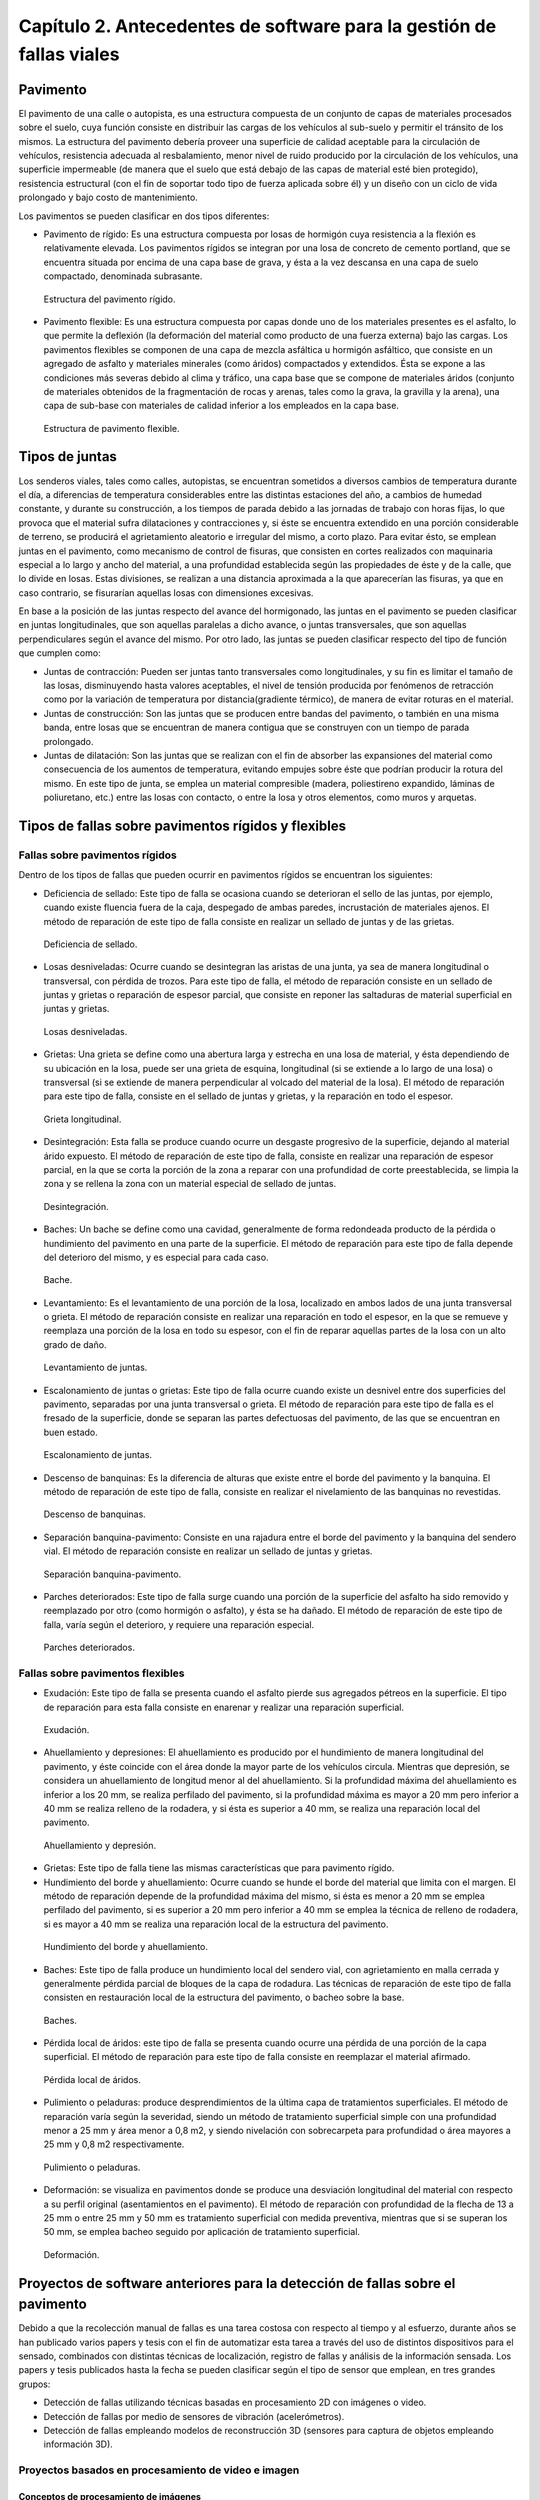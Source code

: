 Capítulo 2. Antecedentes de software para la gestión de fallas viales
=====================================================================

Pavimento
---------

El pavimento de una calle o autopista, es una estructura compuesta de un conjunto de capas de materiales procesados sobre el suelo, cuya función consiste en distribuir las cargas de los vehículos al sub-suelo y permitir el tránsito de los mismos. La estructura del pavimento debería proveer una superficie de calidad aceptable para la circulación de vehículos, resistencia adecuada al resbalamiento, menor nivel de ruido producido por la circulación de los vehículos, una superficie impermeable (de manera que el suelo que está debajo de las capas de material esté bien protegido), resistencia estructural (con el fin de soportar todo tipo de fuerza aplicada sobre él) y un diseño con un ciclo de vida prolongado y bajo costo de mantenimiento.

Los pavimentos se pueden clasificar en dos tipos diferentes:

* Pavimento de rígido: Es una estructura compuesta por losas de hormigón cuya resistencia a la flexión es relativamente elevada. Los pavimentos rígidos se integran por una losa de concreto de cemento portland, que se encuentra situada por encima de una capa base de grava, y ésta a la vez descansa en una capa de suelo compactado, denominada subrasante.

.. .. figure:: ../figs/Cap2/../figs/Cap2/pav-rigido.png
.. figure:: ../figs/Cap2/pav-rigido.png
   :scale: 80%

   Estructura del pavimento rígido.

* Pavimento flexible: Es una estructura compuesta por capas donde uno de los materiales presentes es el asfalto, lo que permite la deflexión (la deformación del material como producto de una fuerza externa) bajo las cargas. Los pavimentos flexibles se componen de una capa de mezcla asfáltica u hormigón asfáltico, que consiste en un agregado de asfalto y materiales minerales (como áridos) compactados y extendidos. Ésta se expone a las condiciones más severas debido al clima y tráfico, una capa base que se compone de materiales áridos (conjunto de materiales obtenidos de la fragmentación de rocas y arenas, tales como la grava, la gravilla y la arena), una capa de sub-base con materiales de calidad inferior a los empleados en la capa base.

.. figure:: ../figs/Cap2/pav-flexible.png
   :scale: 80%

   Estructura de pavimento flexible.

Tipos de juntas
---------------

Los senderos viales, tales como calles, autopistas, se encuentran sometidos a diversos cambios de temperatura durante el día, a diferencias de temperatura considerables entre las distintas estaciones del año, a cambios de humedad constante, y durante su construcción, a los tiempos de parada debido a las jornadas de trabajo con horas fijas, lo que provoca que el material sufra dilataciones y contracciones y, si éste se encuentra extendido en una porción considerable de terreno, se producirá el agrietamiento aleatorio e irregular del mismo, a corto plazo. Para evitar ésto, se emplean juntas en el pavimento,  como mecanismo de control de fisuras, que consisten en cortes realizados con maquinaria especial a lo largo y ancho del material, a una profundidad establecida según las propiedades de éste y de la calle, que lo divide en losas. Estas divisiones, se realizan a una distancia aproximada a la que aparecerían las fisuras, ya que en caso contrario, se fisurarían aquellas losas con dimensiones excesivas.

En base a la posición de las juntas respecto del avance del hormigonado, las juntas en el pavimento se pueden clasificar en juntas longitudinales, que son aquellas paralelas a dicho avance, o juntas transversales, que son aquellas perpendiculares según el avance del mismo. Por otro lado, las juntas se pueden clasificar respecto del tipo de función que cumplen como:

* Juntas de contracción: Pueden ser juntas tanto transversales como longitudinales, y su fin es limitar el tamaño de las losas, disminuyendo hasta valores aceptables, el nivel de tensión producida por fenómenos de retracción como por la variación de temperatura por distancia(gradiente térmico), de manera de evitar roturas en el material.
   
* Juntas de construcción: Son las juntas que se producen entre bandas del pavimento, o también en una misma banda, entre losas que se encuentran de manera contigua que se construyen con un tiempo de parada prolongado.

* Juntas de dilatación: Son las juntas que se realizan con el fin de absorber las expansiones del material como consecuencia de los aumentos de temperatura, evitando empujes sobre éste que podrían producir la rotura del mismo. En este tipo de junta, se emplea un material compresible (madera, poliestireno expandido, láminas de poliuretano, etc.) entre las losas con contacto, o entre la losa y otros elementos, como muros y arquetas. 
  
  
Tipos de fallas sobre pavimentos rígidos y flexibles
----------------------------------------------------

Fallas sobre pavimentos rígidos
^^^^^^^^^^^^^^^^^^^^^^^^^^^^^^^

Dentro de los tipos de fallas que pueden ocurrir en pavimentos rígidos se encuentran los siguientes:

* Deficiencia de sellado: Este tipo de falla se ocasiona cuando se deterioran el sello de las juntas, por ejemplo, cuando existe fluencia fuera de la caja, despegado de ambas paredes, incrustación de materiales ajenos. El método de reparación de este tipo de falla consiste en realizar un sellado de juntas y de las grietas.

.. figure:: ../figs/Cap2/pav-rigido-deficiencia-sellado.png
   :scale: 70%

   Deficiencia de sellado.

* Losas desniveladas:  Ocurre cuando se desintegran las aristas de una junta, ya sea de manera longitudinal o transversal, con pérdida de trozos. Para este tipo de falla, el método de reparación consiste en un sellado de juntas y grietas o reparación de espesor parcial, que consiste en reponer las saltaduras de material superficial en juntas y grietas.

.. figure:: ../figs/Cap2/pav-rigido-losas-desniveladas.png
   :scale: 30%

   Losas desniveladas.

* Grietas: Una grieta se define como una abertura larga y estrecha en una losa de material, y ésta dependiendo de su ubicación en la losa, puede ser una grieta de esquina, longitudinal (si se extiende a lo largo de una losa) o transversal (si se extiende de manera perpendicular al volcado del material de la losa). El método de reparación para este tipo de falla, consiste en el sellado de juntas y grietas, y la reparación en todo el espesor.
  
.. figure:: ../figs/Cap2/pav-rigido-grieta-longitudinal.png
   :scale: 50%

   Grieta longitudinal.

* Desintegración: Esta falla se produce cuando ocurre un desgaste progresivo de la superficie, dejando al material árido expuesto. El método de reparación de este tipo de falla, consiste en realizar una reparación de espesor parcial, en la que se corta la porción de la zona a reparar con una profundidad de corte preestablecida, se limpia la zona y se rellena la zona con un material especial de sellado de juntas.

.. figure:: ../figs/Cap2/pav-rigido-desintegracion.png
   :scale: 50%

   Desintegración.

* Baches: Un bache se define como una cavidad, generalmente de forma redondeada producto de la pérdida o hundimiento del pavimento en una parte de la superficie. El método de reparación para este tipo de falla depende del deterioro del mismo, y es especial para cada caso.
  
.. figure:: ../figs/Cap2/pav-rigido-bache.png
   :scale: 40%

   Bache.

* Levantamiento: Es el levantamiento de una porción de la losa, localizado en ambos lados de una junta transversal o grieta. El método de reparación consiste en realizar una reparación en todo el espesor, en la que se remueve y reemplaza una porción de la losa en todo su espesor, con el fin de reparar aquellas partes de la losa con un alto grado de daño.
   
.. figure:: ../figs/Cap2/pav-rigido-levantamiento.png
   :scale: 50%

   Levantamiento de juntas.

* Escalonamiento de juntas o grietas: Este tipo de falla ocurre cuando existe un desnivel entre dos superficies del pavimento, separadas por una junta transversal o grieta. El método de reparación para este tipo de falla es el fresado de la superficie, donde se separan las partes defectuosas del pavimento, de las que se encuentran en buen estado.
  
.. figure:: ../figs/Cap2/pav-rigido-escalonamiento-juntas.png
   :scale: 70%

   Escalonamiento de juntas.

* Descenso de banquinas: Es la diferencia de alturas que existe entre el borde del pavimento y la banquina. El método de reparación de este tipo de falla, consiste en realizar el nivelamiento de las banquinas no revestidas.

.. figure:: ../figs/Cap2/pav-rigido-descenso-banquinas.png
   :scale: 40%

   Descenso de banquinas.

* Separación banquina-pavimento: Consiste en una rajadura entre el borde del pavimento y la banquina del sendero vial. El método de reparación consiste en realizar un sellado de juntas y grietas.

.. figure:: ../figs/Cap2/pav-rigido-separacion-banquina-pavimento.png
   :scale: 50%

   Separación banquina-pavimento.


* Parches deteriorados: Este tipo de falla surge cuando una porción de la superficie del asfalto ha sido removido y reemplazado por otro (como hormigón o asfalto), y ésta se ha dañado. El método de reparación de este tipo de falla, varía según el deterioro, y requiere una reparación especial.

.. figure:: ../figs/Cap2/pav-rigido-parche-deteriorado.png
   :scale: 40%

   Parches deteriorados.

Fallas sobre pavimentos flexibles
^^^^^^^^^^^^^^^^^^^^^^^^^^^^^^^^^

* Exudación: Este tipo de falla se presenta cuando el asfalto pierde sus agregados pétreos en la superficie. El tipo de reparación para esta falla consiste en enarenar y realizar una reparación superficial.

.. figure:: ../figs/Cap2/pav-flexible-exudacion.png
   :scale: 50%

   Exudación.


* Ahuellamiento y depresiones: El ahuellamiento es producido por el hundimiento de manera longitudinal del pavimento, y éste coincide con el área donde la mayor parte de los vehículos circula. Mientras que depresión, se considera un ahuellamiento de longitud menor al del ahuellamiento. Si la profundidad máxima del ahuellamiento es inferior a los 20 mm, se realiza perfilado del pavimento, si la profundidad máxima es mayor a 20 mm pero inferior a 40 mm se realiza relleno de la rodadera, y si ésta es superior a 40 mm, se realiza una reparación local del pavimento.

.. figure:: ../figs/Cap2/pav-flexible-ahuellamiento.png
   :scale: 50%

   Ahuellamiento y depresión.


* Grietas: Este tipo de falla tiene las mismas características que para pavimento rígido.

  
* Hundimiento del borde y ahuellamiento: Ocurre cuando se hunde el borde del material que limita con el margen. El método de reparación depende de la profundidad máxima del mismo, si ésta es menor a 20 mm se emplea perfilado del pavimento, si es superior a 20 mm pero inferior a 40 mm se emplea la técnica de relleno de rodadera, si es mayor a 40 mm se realiza una reparación local de la estructura del pavimento.

.. figure:: ../figs/Cap2/pav-flexible-ahuellamiento-borde.png
   :scale: 50%

   Hundimiento del borde y ahuellamiento.


* Baches: Este tipo de falla produce un hundimiento local del sendero vial, con agrietamiento  en malla cerrada y generalmente pérdida parcial de bloques de la capa de rodadura. Las técnicas de reparación de este tipo de falla consisten en restauración local de la estructura del pavimento, o bacheo sobre la base.
  
.. figure:: ../figs/Cap2/pav-flexible-baches.png
   :scale: 50%

   Baches.

* Pérdida local de áridos: este tipo de falla se presenta cuando ocurre una pérdida de una porción de la capa superficial. El método de reparación para este tipo de falla consiste en reemplazar el material afirmado.

.. figure:: ../figs/Cap2/pav-flexible-perdida-aridos.png
   :scale: 50%

   Pérdida local de áridos.


* Pulimiento o peladuras: produce desprendimientos de la última capa de tratamientos superficiales. El método de reparación varía según la severidad, siendo un método de tratamiento superficial simple con una profundidad menor a 25 mm y área menor a 0,8 m2, y siendo nivelación con sobrecarpeta para profundidad o área mayores a 25 mm y 0,8 m2 respectivamente.

.. figure:: ../figs/Cap2/pav-flexible-pulimiento.png
   :scale: 50%

   Pulimiento o peladuras.


* Deformación: se visualiza en pavimentos donde se produce una desviación longitudinal del material con respecto a su perfil original (asentamientos en el pavimento). El método de reparación con profundidad de la flecha de 13 a 25 mm o entre 25 mm y 50 mm es tratamiento superficial con medida preventiva, mientras que si se superan los 50 mm, se emplea bacheo seguido por aplicación de tratamiento superficial.

.. figure:: ../figs/Cap2/pav-flexible-deformacion.png
   :scale: 50%

   Deformación.


Proyectos de software anteriores para la detección de fallas sobre el pavimento
-------------------------------------------------------------------------------

Debido a que la recolección manual de fallas es una tarea costosa con respecto al tiempo y al esfuerzo, durante años se han publicado varios papers y tesis con el fin de automatizar esta tarea a través del uso de distintos dispositivos para el sensado, combinados con distintas técnicas de localización, registro de fallas y análisis de la información sensada. Los papers y tesis publicados hasta la fecha se pueden clasificar según el tipo de sensor que emplean, en tres grandes grupos:

* Detección de fallas utilizando técnicas basadas en procesamiento 2D con imágenes o video.
* Detección de fallas por medio de sensores de vibración (acelerómetros).
* Detección de fallas empleando modelos de reconstrucción 3D (sensores para captura de objetos empleando información 3D).


Proyectos basados en procesamiento de video e imagen
^^^^^^^^^^^^^^^^^^^^^^^^^^^^^^^^^^^^^^^^^^^^^^^^^^^^

Conceptos de procesamiento de imágenes
""""""""""""""""""""""""""""""""""""""

Digitalización de imágenes
++++++++++++++++++++++++++

El mundo percibido diariamente por las personas se manifiesta en una variedad de formas, colores y texturas que la visión humana puede adquirir, integrar e interpretar con relativa facilidad, como así también, reconocer éstas en sus representaciones asociadas en textos, presentaciones multimedia, imágenes o video digital. No obstante, existe una gran cantidad de radiación que puede ser sensada, que se encuentra delimitada por el espectro electromagnético, descubierto por Sir Isaac Newton en 1666, cuando un rayo de luz atravesó un prisma, y Newton observó que el haz de luz no es blanco, sino que se compone de un espectro continuo de colores desde violeta en un extremo (0.43 micrómetros) hasta rojo en el otro (0.79 micrómetros).

.. figure:: ../figs/Cap2/espectroElectromagnetico.png
   :scale: 40%

   División del espectro electromagnético. La zona percibible por las personas del espectro se encuentra ampliado, siendo este una pequeña porción del espectro completo.

Como se puede observar en la figura :ref:`espectroEM`, en un extremo del espectro se encuentran las ondas de radio que se caracterizan por poseer longitudes de onda millones de veces mas largas a las de la luz visible, mientras que en el otro extremo se encuentran los rayos gamma con longitudes de onda millones de veces más pequeñas. El espectro electromagnético se puede expresar en función de la energía, o la longitud de onda (wavelength, :math:`{\lambda}`). La longitud de onda del espectro electromagnético representado por :math:`{\lambda}`, se calcula en base a la velocidad de la luz y la frecuencia de la onda, relacionados por la expresión:

.. math:: {\lambda} = c/v
   :label: ecuacion1

donde *c* es la velocidad de la luz (2.988 x 10 ^8 m/s) y *v* es la frecuencia medida en Hertz (Hz), donde 1 Hertz es igual a la cantidad de ciclos de onda senoidal por segundo. Las unidades de las longitudes de onda se miden en metros, empleándose las medidas micrómetros y nanómetros frecuentemente. Alternativamente, el espectro electromagnético se puede expresar en base a la energía asociada con una longitud de onda por medio de la siguiente ecuación:

.. math::  E = h*v
   :label: eq1

.. Una unidad de medida para la energía en el espectro electromagnético es el electron-volt.

donde h es la constante de Planck y v es la frecuencia de la onda, midiéndose la energía E a través de la unidad fotón. Por lo tanto, las ondas electromagnéticas pueden ser vistas como ondas senoidales con longitud de onda :math:`{\lambda}`, o pueden ser consideradas como un flujo de partículas sin masa, cada una viajando en un patrón con forma de onda y moviéndose a la velocidad de la luz. Cada partícula sin masa, contiene una cierta cantidad de energía denominada fotón (photon). De la ecuación :eq:`eq1` , se puede observar que la energía es proporcional a la frecuencia, por lo que cuanto más alta sea la frecuencia, el fenómeno electromagnético llevará mas energía por fotón. Así, las ondas de radio tienen fotones con baja energía, las microondas tienen más energía que las ondas de radio, las infrarojas aún más, siendo la luz visible, luz ultravioleta, los rayos X y finalmente los rayos gamma los que tienen mayor cantidad de energía de todos. Esta es la razón por la cual los rayos gamma son los más dañinos para los organismos vivientes.

.. _espectroEM:

.. figure:: ../figs/Cap2/ondaSinusoidal.png
   :scale: 40%

   Representación gráfica de la longitud de onda (LAMDA).


Sin embargo, el ojo humano sólo puede capturar la luz visible de la radiación electromagnética, que representa una porción mínima de la radiación que puede ser percibida, y aunque esta banda es óptima ya que el volumen de información se encuentra reducido, es altamente confiable y disponible (ya que se encuentra fuertemente proyectada por el Sol y la atmósfera de la tierra es lo suficientemente transparente como para percibirla), la radiación de otras bandas puede ser igualmente útil para ciertas ramas de la ciencia, que graban y hacen uso de casi todo el espectro y emplean esta información con el objetivo de obtener un mejor concepto de la realidad física. Un ejemplo de esto son las ondas de sonido de alta frecuencia o ultrasonido, que son usadas para crear imágenes del cuerpo humano mientras que las imágenes de baja frecuencia son empleadas por compañías, para crear imágenes de la superficie de la tierra. Aunque la captura de imágenes se basa principalmente en la energía generadas por las ondas electromagnéticas, existen otros métodos para la generación de imágenes, tales como capturar el sonido reflejado desde un objeto con el fin de obtener imágenes ultrasónicas, o rayos de electrones como los que emplean los microscopios de electrones para obtener imágenes que permitan recolectar información respecto de especímenes biológicos e inorgánicos, incluyendo microorganismos, muestras de biopsias, metales y cristales. 

Las imágenes, aunque tengan distintas fuentes, comparten el hecho de que existe una radiación que es emitida desde alguna fuente para posteriormente interactuar con algún tipo de material, luego es sensada y trasladada en una señal eléctrica que puede ser digitalizada. Las imágenes se pueden clasificar según la forma en la que la interacción con el dispositivo de sensado ocurre en 3 categorías generales:

* Las imágenes de reflexión son aquellas en que la radiación ha sido reflejada desde la superficie de un objeto. Ésta puede ser del ambiente o artificial, y puede provenir desde una fuente localizada o desde fuentes múltiples. Este tipo de imágenes son las que se perciben día a día por las personas por medio de la vista, mientras que algunos ejemplos de imágenes no visibles de este tipo incluyen imágenes por radar, imágenes por sonar y algunos tipos de imágenes por microscopio. El tipo de información que puede ser extraída desde este tipo de imagen es generalmente respecto de la superficie de los objetos, su forma, color, textura y reflectividad.
* Las imágenes de emisión son aquellas cuya radiación es emitida por el objeto que se desea capturar, como las imágenes térmicas o infrarojas, y que son usadas por áreas como la medicina, pruebas militares, o en objetos luminosos como bombillas de luz, estrellas, imágenes de resonancia magnética (MRI), las cuales obtienen información en base a la capacidad de emisión de las partículas. Cuando se emplea este tipo de imágenes se desea obtener información respecto de la estructura interna del objeto, aunque también pueden ser empleadas para información externa, por ejemplo, una cámara térmica utilizada en situaciones con baja iluminación, con el fin de producir una imagen que capture los objetos que producen calor en una escena.
* Las imágenes de absorción donde la radiación atraviesa el material que compone el objeto y es absorbida o atenuada por éste parcialmente, lo que proporciona información relacionada con la estructura interna del mismo. El grado de absorción determina el nivel de la imagen registrada. Ejemplos de este tipo de imágenes son los rayos X, imágenes de transmisión microscópicas y ciertos tipos de imágenes sónicas.   

.. figure:: ../figs/Cap2/tiposInteraccionImagenes.png
   :scale: 60%

   Tipos de interacción para el sensado de imágenes.

Para que un sensor pueda captar un objeto de determinado tamaño, es necesario que la longitud de onda del sensor sea igual o menor al tamaño del objeto, por lo que este requerimiento junto con el material del sensor, establecen los límites de la capacidad de captura del sensor de imagen y su clasificación en distintos tipos, tales como sensores infrarojos, de luz visible, etc. Así, con el fin de capturar imágenes digitales en las distintas bandas del espectro electromagnético, es necesario emplear sensores que puedan captar la energía irradiada en cierto rango y produzcan una señal eléctrica de salida (generada por una combinación entre el material sensible a la radiación del sensor y la fuente de alimentación del mismo), que permita la representación de una imagen del mundo tridimensional de interés en formato digital.


.. figure:: ../figs/Cap2/sensorCaptura.png
   :scale: 70%
   
   Sensor individual de captura.


Cuando un fenómeno es captado por un dispositivo con uno o varios sensores, estos en general producen una onda de voltaje continua cuya amplitud y forma está relacionada a la radiación emitida o reflejada desde el objeto, por lo que para crear una imagen digital, es necesario realizar una conversión de estos datos en un formato digital, dando como resultado una imagen digital. Este proceso comienza con la conversión de las coordenadas espaciales de la imagen a una matriz multidimensional que pueda ser indexada por valores numéricos (también llamado proceso de muestreo o sampling), de esta forma la señal puede ser almacenada y procesada como un arreglo de *M* filas x *N* columnas de valores discretos, donde cada uno de los elementos *(i,j)* que pueden ser indexados en la matriz se denomina elemento de imagen (picture element), pel o pixel. Así, si una imagen digital contiene *M* x *N* pixeles, se representa por una matriz de *M* x *N* elementos conteniendo desde 0 hasta *M-1* índices en las filas y desde 0 hasta *N-1* índices en las columnas.
Cuando la cantidad de pixeles muestreados no es suficiente (undersampling) como para representar la imagen, se produce un efecto denominado aliasing, que produce que la imagen visual pierda el patrón de la imagen original que intenta representar, produciendo una falso patrón y una imagen distorsionada. Como se observa en la siguiente imagen de una huella digital, a medida que la densidad de pixeles muestreados disminuye, la calidad de la imagen empeora y se produce éste efecto:


.. figure:: ../figs/Cap2/aliasing.png
   :scale: 40%
   
   Efecto de aliasing. 256x256 (2^8*2^8=65,536 muestras). 128x128 (2^7*2^7=16,384 muestras). 64x64 (2^6*2^6=4,096 muestras).

|

.. .. figure:: ../figs/Cap2/imagenpixels.png

.. figure:: ../figs/Cap2/imagenPixels.png
   :scale: 40%

   Representación de un array de imagen de 10 x 10.


El siguiente paso consiste en realizar la cuantificación o quantization, donde se realiza la conversión de las intensidades analógicas captadas por los sensores a valores numéricos discretos, asignando un valor a cada pixel muestreado, de manera que la imagen reconstruida de los valores muestreados sea de una calidad lo más aproximada a la real y el error introducido por la cuantificación sea mínimo.
Con el fin de cuantificar, el rango de valores dinámicos que puede adoptar los pixeles de una imagen se dividide en un rango finito de intervalos, y a cada intervalo se le asigna un valor. Cuanto mayores sean los intervalos disponibles para cuantificación, la imagen digitalizada se aproximará con más fidelidad a la imagen real. 
La cuantificación se puede realizar de manera uniforme, cuando los valores de intensidad tienen mayor probabilidad de caer en intervalos regulares y se opta por dividir el rango de niveles en intervalos igualmente espaciados. Por otro lado, cuando la imagen adopta valores en un rango con una frecuencia prolongada y otros valores de manera infrecuente, es preferible emplear la cuantificación no uniforme. 




.. figure:: ../figs/Cap2/cuantificacionUniformeNoUniforme.png
   :scale: 60%

   Cuantificación de imagen de 2 dimensiones. Cuantificación uniforme (a). Cuantificación no uniforme (b).


De esta forma, el proceso de digitalización requiere los valores de *M*, *N* y la cantidad de niveles de intensidad *L* (niveles de gris en el caso de las imágenes con escala de grises o de valores en las bandas roja, verde y azul para las imágenes a color) como valores positivos, permitidos para cada pixel. No obstante, debido a las consideraciones de hardware, procesamiento y almacenamiento, el número de niveles es típicamente una potencia de 2:


.. math:: L = 2^k
   :label: formulaNivelIntensidad
.. .. math:: e^{i\pi} + 1 = 0
   :label: euler
.. Euler's identity, equation :eq:`euler`, was elected one of the most
.. beautiful mathematical formulas.


Donde *k* es el número de bits empleados para representar el nivel de cada pixel. En general, el número de bits *k* se encuentra entre *1 <= k <=8*, empleándose *k = 1* para imágenes binarias, *k = 8* para imágenes por escala de grises (donde cada nivel ocupa un byte) y, para el caso de las imágenes a color, con múltiples valores, cada nivel de color ocupa 8 bits usando los colores rojo, verde y azul (RGB), empleándose 24 bits por pixel con el fin de representar el color de éste. 
Así, cuando una imagen puede tener *2^k* niveles de gris, es una práctica común referirse a la imagen como una "imagen de k-bits". Por ejemplo, una imagen con 256 niveles posibles es llamada una imagen de 8 bits. Por lo tanto, la cantidad de bits requeridos para almacenar una imagen será:

.. math:: b = M x N x k
   :label: cantBitsNecesarios


.. figure:: ../figs/Cap2/resultadoDelProcesoCuantificacion.png

   Representación del proceso de muestreo y cuantificación. Imagen continua captada por un dispositivo de sensado (izquierda). Imagen muestreada y cuantificada (derecha).



Relaciones entre pixeles
++++++++++++++++++++++++
.. CONTENIDOS A INCLUIR: 
..   -Relaciones entre pixeles y DISTANCIA ENTRE LOS MISMOS, background,foreground, region,interpolacion,neirbourhood o ventana o mascara(masking).

Los pixeles Pk en la coordenada *(i,j)*, con *k* siendo la cantidad total de pixeles con los índices *i=1,2,...,n* y *j=1,2,...,m*, que componen una imagen digital cuentan con distintas propiedades entre las que se encuentran las siguientes:

* pixeles conectados: un pixel en un punto *P0* en *(i0,j0)* se conecta a otro pixel *Pn* en *(in,jn)* si y sólo si existe un camino desde *P0* hasta *Pn*, que es una secuencia de puntos (i0,j0),(i1,j1)...(in,jn) tal que el pixel *(ik,jk)* es un vecino del pixel en *(ik+1,jk+1)* y *Pk= Pk+1* para todos los *k*, *0 < k < n-1*. La secuencia de pixeles distintos de un pixel a otro también se denomina camino digital (digital path) y, si el primer pixel del camino se encuentra conectado con el primer pixel, se denomina un camino cerrado.
  
* 4-vecinos (4-connected pixel): cuando un pixel *P* en la ubicación *(i,j)* tiene cuatro vecinos en las coordenadas *(i+1,j)*, *(i-1,j)*, *(i,j+1)* e *(i,j-1)* se conocen como 4-vecinos. Es decir, que cada pixel está a una unidad de distancia de *(i,j)* y algunas de las ubicaciones de *P+ yacen fuera de la imagen digital en el borde la imagen.


* 8-vecinos (8-connected pixel): se dice que un pixel *P* ubicado en *(i,j)* tiene una conexión diagonal de 4 pixeles, cuando tiene pixeles en las coordenadas *(i+1,j+1)*,*(i+1,j-1)*,*(i-1,j+1)* e *(i-1,j-1)*. Si además este pixel tiene 4-vecinos, se dice que estos pixeles son 8-vecinos de P. 


Otra propiedad de los pixeles es la adyacencia que se define en términos de los niveles de intensidad, siendo *V* el conjunto de valores de intensidad que un pixel puede adoptar, con *V* = {1} en imágenes binarias (considerandose adayacentes dos pixeles que tienen intensidad 1) y *V* siendo un subconjunto de todos los niveles de la imagen (para el caso de imagenes por escala de grises) y considerándose adyacentes dos pixeles cuyos valores de intensidad están en ese subconjunto, existen 3 tipos de adyacencia:

* 4-adyacentes (4-adjacency). Dos pixeles *P* y *Q* con valores del conjunto V son 4-adyacentes si *Q* está en el conjunto de los 4-vecinos de *P*.

* 8-adyacentes (8-adjacency). Dos pixeles *P* y *Q* con valores del conjunto V son 8-adyacentes si *Q* está en el conjunto de los 8-vecinos de *P*.

* adyacencia mixta (m-adjacency o mixed-adjacency). Dos pixeles P0 y P1 con valores del conjunto V son m-adyacentes si: 

   * P0 es un 4-vecino de P1, o
   * Si P0 está en una conexión diagonal de P1 y el conjunto de 4-vecinos de P0 y de P1 no tienen valores en común con el conjunto V de niveles.
 
* Componente conectado: si dado un subconjunto de pixeles S en una imagen, dos pixeles P0 y P1 se dicen conectados si existe un camino digital que se compone de los pixeles en S. Así, para cualquier pixel P que esté en S, el conjunto de pixeles que están conectados a él es llamado un componente conectado de S. Un conjunto de pixeles conectados (4 u 8 pixeles) forman un componente conectado, que representa un objeto en escena.

* Región. Dado un subconjunto de pixeles R en una imagen, R se denomina una región si es un componente conectado, y dos regiones R1 y R2 se dicen adyacentes si su unión forma un conjunto conectado, o disjuntas en caso contrario.


* Fondo (background) y Frente (foreground). Si una imagen contiene Rk regiones con k=1,2,...,N, la unión de todas las regiones se considera el frente, mientras que el resto de los pixeles que no está en ninguna región se considera el complemento.

* Borde o Contorno (boundary, border, contour). El contorno de una región R es el conjunto de los puntos que son adyacentes a los puntos que no están en R (complemento), es decir, que éste se compone de aquellos pixeles en la región que tienen al menos un vecino que forma parte del fondo. Si R es una imagen entera (matriz de pixeles), entonces su contorno se define como el conjunto de pixeles en la primera y última fila y columna de la imagen, ya que una imagen no contiene más vecinos más allá de los bordes.


.. figure:: ../figs/Cap2/tiposConexionesImgBinaria.png
  
   Tipos de conexiones entre pixeles. 4-vecinos(a). 8-vecinos(b). Componente conectado y fondo(c).

Una vez que un objeto es identificado, algunos de sus atributos se pueden definir de la siguiente manera:

* Área del objeto: el área de un objeto se da como la sumatoria de todos los pixeles i,j que forman el objeto (pixeles con valor 1).
* Ubicación del objeto: la ubicación del objeto se define como el centro del objeto en X e Y, calculados por medio de la sumatoria de las coordenadas del objeto dividido por el área del mismo. En la siguiente ecuación se puede observar la forma de calcular los centroides Xc e Yc:

.. figure:: ../figs/Cap2/calculoCentroide.png
   :scale: 40%
   
   Fórmula para el cálculo del objeto.

* Orientación de un objeto: cuando el objeto tiene una forma alargada, los ejes de la elongación producen la orientación del mismo. El eje de elongación es una línea recta tal que la suma de las distancias al cuadrado, de todos los puntos del objeto desde esta línea es mínimo (distancia perpendicular de un punto del objeto hacia la línea).
* Perímetro de un objeto: el perímetro de un objeto se obtiene sumando los pixeles que forman parte del límite del objeto y que son parte del área. El límite o contorno de un objeto está formado por aquellos pixeles que tienen uno o más vecinos que no están en el área.

.. Nombres de conexiones en español --> http://scfi.uaemex.mx/hamontes/files/TI04%20-%20Relaciones%20basicas%20entre%20pixeles.pdf



Herramientas y técnicas sobre imágenes digitales
++++++++++++++++++++++++++++++++++++++++++++++++

.. COMANDO PARA CAMBIAR DIRECTORIO SCREENPRINT --> 
.. gsettings set org.gnome.gnome-screenshot auto-save-directory "file:///home/rodrigo/TESINA-2016-KINECT/DOCUMENTO_TESINA_FORMAL/tesinaInforme/"


..   -Tipos de operaciones que se realizan sobre una imagen (SUMA,RESTA,DIVISION,MULTIPLICACION y sus efectos a nivel de imagen, a nivel de pixel transformaciones espaciales),

.. -Dominio espacial:
..               - Operaciones de transformacion con pixeles, vecindarios(windows, o mask) e imagenes. Cap 3. Relacionado con 2 tipos de categorias de transformaciones: filtrado espacial(filtros de suavizado y sharpening) y transformaciones de intensidad.
.. 
.. -Dominio de transformaciones:
..               -Son metodos que se basan en transformar una imagen a un dominio de interes, procesarla en ese dominio y luego regresarla de vuelta al dominio inicial(imagen de salida). 
..               -Formula de Fourier y dominio de frecuencia, que son paralelos a las tecnicas descritas con el dominio espacial pero empleando las frecuencias de la imagen.
.. NOTA: Nivel h6 de identación.
.. NOTA:  FILTROS, E HISTOGRAMA DE FRECUENCIAS!!! 


De forma general, existen dos tipos de aproximaciones que pueden emplearse en una imagen para aplicar técnicas de mejora de imagen y transformación: emplear técnicas que actúen sobre el dominio espacial de la imagen, es decir, modificando ciertas características sobre los pixeles de la imagen directamente; o emplear técnicas que se ejecutan sobre el dominio de frecuencias de la imagen, que consisten en realizar una conversión de los valores de la imagen para llevarla a otro dominio, ejecutar transformaciones sobre ese dominio y finalmente, realizar la transformación inversa para obtener la imagen de salida.      

Técnicas sobre el dominio espacial
~~~~~~~~~~~~~~~~~~~~~~~~~~~~~~~~~~

Debido a que las imágenes se representan como matrices, es posible tanto aplicar operaciones aritméticas y lógicas entre matrices, como ejecutar operaciones que modifiquen características de los pixeles, con el fin de modificar ciertas características de éstas. Los tipos principales de operaciones que se pueden emplear se pueden clasificar en 3 tipos generales:

.. NOTA: VER pag. 55. Introduction to digital image processing with MATLAB. Filtrado espacial en realidad es una funcion de manipulacion de intensidad, pero produce un valor de intensidad tomando el valor de varios pixeles(neirbourhood pixel operation)???

* Operaciones de manipulación de intensidad (modificación del nivel de intesidad de uno o varios pixeles).
* Operaciones aritméticas entre matrices de la misma dimensión (estas operaciones incluyen suma, resta, multiplicación y división entre matrices).
* Operaciones geométricas de transformación (interpolación, traslación, rotación y filtrado espacial).


Operaciones de manipulación de intensidad
~~~~~~~~~~~~~~~~~~~~~~~~~~~~~~~~~~~~~~~~~

En este tipo de técnicas las relaciones entre pixeles vecinos no se consideran, como así tampoco la localización de los pixeles, sino que se modifican las intensidades de los pixeles. Estas operaciones pueden realizarse sobre pixeles individuales, tomando como entrada el valor de intensidad de un pixel y produciendo el valor de intensidad transformado para ese pixel. Alternativamente, se pueden aplicar sobre un vecindario de pixeles (neighbourhood), donde dada la coordenada de un pixel en la imagen de entrada f(x,y), se toman los valores de intensidad de un conjunto de pixeles vecinos y, por medio del procesamiento de estos valores, se obtiene el valor de intensidad para ese pixel en la imagen de salida g(x,y).

|

.. figure:: ../figs/Cap2/operacionesNeighborhood.png
   :scale: 50%

   Vecindario de pixeles.


En la parte restante de la sección, se describen algunas de las herramientas que se emplean para modificar los valores de intensidad de una imagen asociadas al histograma de imagen (operaciones por pixeles individuales) y la operación de filtrado espacial (operación que abarca un conjunto de pixeles) y sus principales utilidades.


Histograma de imagen
####################
.. NOTA: Identacion h8

La herramienta básica para este tipo de operaciones es el histograma de imagen, que es una representación gráfica que agrupa las frecuencias de ocurrencias de cada nivel de intensidad (nivel de gris en imágenes por escala de grises) en los pixeles de la imagen. De esta manera, si la imagen f() cuenta con *K* niveles de intensidad *{0,1,...,K-1}* y una cantidad *N* x *M* de pixeles, el histograma Hf se define matemáticamente de la siguiente manera:

.. math:: Hf(k) = J
   :label: formulaHistogramaImagen


.. PAGINA 142 Image processing 3rd edition. Gonzales.

Donde f() es la función que mapea el nivel de intensidad a cada pixel P(x,y), y *J* representa la cantidad de ocurrencias de ese nivel en los pixeles, con K niveles. Aunque este tipo de histograma no contiene información espacial con respecto a la imagen, es una herramienta valiosa que permite visualizar si la distribución de niveles de intensidad en una imagen es correcta, o si la imagen tiene tonalidades más oscuras o más claras. Por ejemplo, en un histograma que corresponde a una imagen con escala de grises, los niveles más oscuros se concentran sobre la parte más baja de la escala del histograma, mientras que los niveles más brillantes están en la parte alta del diagrama. Así, una imagen por escala de grises con bajo contraste, tendrá un histograma cuyos puntos se encuentran centrados en la escala y abarcan pocos valores en el rango, mientras que si ésta tiene un contraste alto, los valores del histograma abarcarán un rango amplio de la escala y, su distribución tenderá a ser uniforme.



.. figure:: ../figs/Cap2/variosNivelesContraste.png
   :scale: 60%

   Imágenes con distintos niveles de contraste y sus histogramas asociados.

En la siguiente figura se puede observar, que la figura de la izquierda presenta niveles de gris más oscuros, mientras que la figura de la derecha presenta niveles de grises con más brillo, lo que indica que han estado expuestas a condiciones de luz excesiva y escasa. 



.. figure:: ../figs/Cap2/histogramaImagen.png

   Histograma de imagen.


Algunas veces el histograma de imagen se normaliza, dividiendo la cantidad de ocurrencias en cada nivel de intensidad, por el número total de pixeles en la imagen *(N x M)*, de manera que la sumatoria de los componentes de un histograma normalizado sea 1. 

El histograma de imagen es una herramienta básica empleada por varias técnicas de procesamiento de imágenes con intensidad como la mejora de imagen, además de proveer información de utilidad para la compresión y la segmentación de imágenes.  


Escalado de imagen
##################

El escalado de imagen consiste en modificar el rango de niveles de intensidad que se consideran para representar un histograma. Este procedimiento dada una imagen f(n) con n pixeles, implica multiplicar cada uno de estos valores por una constante numérica *P* (mayor o menor a 1):

.. math:: g(n) = P*f(n)
   :label: formulaEscaladoImagen

Por ejemplo, si se emplea un histograma de una imagen de escala de grises, si el valor de la constante *P > 1*, los niveles de gris cubrirán un rango más amplio que aquellos de la función del histograma f(), mientras que si *P < 1* se empleará un rango de niveles de gris más reducido, lo que puede producir pérdida de información en la imagen y disminuir su nitidez. A continuación, se pueden observar imágenes originales y los efectos de aplicar el escalado de imagen con dos escalas distintas:

.. _escaladohistograma:

.. figure:: ../figs/Cap2/efectoEscaladoHistograma.png
   :scale: 80%

   Efectos del escalado de histograma entre dos puntos A-B.

| 

.. figure:: ../figs/Cap2/estudiantesOriginal.png
   :scale: 70%

   Imagen de estudiantes original (izquierda) y su histograma de imagen asociado (derecha).

|

.. figure:: ../figs/Cap2/estudiantesEscalaHistograma.png
   :scale: 70%

   Modificación de la escala del histograma con P=0,75, en este caso los niveles de gris de la imagen tienden a juntarse, provocando que la imagen disminuya su calidad.

|

.. _librosoriginal:

.. figure:: ../figs/Cap2/imagenOriginalLibros.png
   :scale: 70%

   Imagen de libros (izquierda) y su histograma (derecha).

|

.. figure:: ../figs/Cap2/librosEscalaHistograma.png

   Modificación de la escala del histograma con *P = 2*. En este caso, la expansión de los valores del histograma de imagen, produce que se haga un mejor uso de los niveles de gris, produciendo una mejora en la nitidez de la misma.



Negativo de imagen
##################

El negativo de una imagen consiste en escalar los valores de la imagen f(n), con *P = -1* revirtiendo el signo de los valores y sumar un desplazamiento a los valores de intensidad de cada pixel *K-1* con el fin de que éstos se encuentren en el rango del histograma:

.. math:: g(n) = -f(n) + (K-1)
   :label: formulaImgInversa


.. figure:: ../figs/Cap2/imagenNegativa.png

   Imagen negativa con su histograma modificado.

Esta técnica se emplea para mejorar imágenes donde se pierde el nivel de detalle en las regiones con niveles blanco y negro, percibiéndose ésta como demasiado oscura. Un ejemplo de esta operación es la inspección de imágenes telescópicas con campos de estrellas y galaxias, donde con una imagen negativa los objetos brillantes, aparecen con una tonalidad oscura sobre un fondo brillante que es más sencillo de apreciar.   

Estiramiento de contraste (Contrast Stretching,Histogram Stretching)
####################################################################

Este procedimiento consiste en distribuir las frecuencias de los niveles de intensidad, por medio de una fórmula matemática, en un nuevo histograma donde éstos se encuentren organizados de manera uniforme y abarquen la escala completa de niveles de intensidad. Por ejemplo, si se emplea un histograma de una imagen de escala de grises, como el de la figura :num:`Fig. #escaladohistograma`, donde los niveles de intensidad de toda la escala están en el rango *[0,K-1]* y los niveles empleados por la figura se encuentran en el rango *[A,B]* con *A* y *B* siendo los valores máximos y mínimos de intensidad respectivamente, se puede emplear la siguiente fórmula matemática que mapee los valores en el nuevo histograma:

.. _alfa:

.. figure:: ../figs/Cap2/estiramientoContrasteFormula.png
   :scale: 50%

   Fórmula de estiramiento de contraste.

De esta forma, este procedimiento modifica el contraste de la imagen en general si sus niveles de grises no están distribuidos adecuadamente, aunque si ésta abarca varios valores en la escala de grises del histograma, esta técnica puede producir poca o ninguna diferencia con respecto a la imagen original. A continuación, se puede observar un ejemplo que contrastado con la figura :num:`Fig. #librosoriginal`, tiene una mejora en el contraste de la misma:


.. figure:: ../figs/Cap2/estiramientoContrasteEjemplo.png
   :scale: 50%
 
   Ejemplo de estiramiento de contraste.
 
Este tipo de técnica se emplea en aquellas imágenes con bajo contraste, o con poca iluminación, o con una configuración inapropiada del dispositivo de captura durante la adquisición de la misma, con el fin de lograr una mejor visualización de los detalles en ésta. 


Igualación de histograma (Histogram Equalization)
#################################################

Este procedimiento consiste en normalizar los niveles de intensidad del histograma de imagen, de manera que éstos sigan una distribución uniforme, y luego realizar un estiramiento de contraste para que los niveles abarquen la mayoría de los valores en la escala del histograma. Este procedimiento provoca que el histograma se estire en el eje de las abscisas y tiende a aplanarlo de manera que se adapte a la distribución.
Si se considera un histograma de imagen de una imagen con escala de grises, el primer paso consiste en realizar la normalización del histograma, obteniendo la función de densidad de probabilidad (pdf) de los niveles de gris pf(k), para cada uno de los K niveles de intensidad.
La función de densidad de probabilidad trata los valores de los niveles de intensidad como cantidades aleatorias, definiéndose la probabilidad pf(k) de un nivel *k* ocurriendo en una imagen como:

.. figure:: ../figs/Cap2/formulaNormalizacion.png
   :scale: 50%

   Fórmula de normalización de histograma.



Donde la imagen digital tiene *M x N* pixeles, Hf(k) es el nivel de intensidad para un nivel *k* y, con* 0,1,...,k-1* niveles. Éstas deben cumplir con la siguiente propiedad de sumatoria:


.. figure:: ../figs/Cap2/propiedadFormulaNormalizacion.png
   :scale: 50%

   Propiedad de sumatoria de los valores normalizados.

En base a esta función, se define la función de distribución acumulada, Pf(r) para *r = k* niveles:


.. figure:: ../figs/Cap2/formulaDistribucionAcumulada.png
   :scale: 50%
 
   Función de distribución acumulada.
 
Así para obtener un histograma igualado, primero se debe computar la función de distribución acumulada del histograma de imagen Pf(k) de la imagen digital, para cada uno de los niveles del histograma, lo que provocará que éste tienda a aplanarse gráficamente, y luego aplicar la función de estiramiento de contraste para cada uno de los elementos, con el fin de distribuirlos a lo largo de la escala. Esto provocará que la imagen final sea más impactante y visible que la original, sin embargo, este proceso no eliminará aquellos picos resultantes del proceso de cuantificación. A continuación, se observa el proceso de igualación de histograma aplicado a la imagen de libros:


.. figure:: ../figs/Cap2/igualacionLibros.png
   :scale: 70%

   Imagen de libros y su histograma luego de aplicar la igualación.

Así, este método se aplica cuando se desea una implementación simple que produzca una mejora automática en la imagen.  


Limitado de imagen (Image thresholding)
#######################################

Esta técnica se emplea principalmente en imágenes con escala de grises, con el fin de abstraer información relevante respecto de los objetos en una imagen y optimizar el procesamiento y análisis subsecuente de la imagen. Este proceso consiste en, dada una imagen con *K-1* niveles de gris, definir un límite entero *T* dentro del rango de niveles y comparar cada pixel con el límite *T*, y si la intensidad del pixel p(x,y) supera ese límite asignarle la intensidad 0, y en caso contrario asignarle el valor de intensidad 1. De esta forma, modificando el nivel del límite *T* se controla la abstracción de información que se generará en la imagen de salida, y dependiendo de las características del histograma de imagen, se abstraerá la cantidad de información relevante de ésta.
 
Este procedimiento es útil en imágenes que cuentan con histogramas bimodales, es decir, aquellos histogramas donde los promedios de brillo entre el fondo y los objetos de la imagen se encuentran claramente delimitados, como en aquellas imágenes que contienen objetos oscuros con fondo brillante u objetos brillantes sobre un fondo oscuro. De esta forma, el objeto consiste en separar concisamente los objetos del fondo de la imagen, para luego etiquetarlos.


.. figure:: ../figs/Cap2/limiteImagen.png
    
   Límite de la imagen. En la izquierda se puede apreciar una imagen con niveles de intensidad correctamente delimitados, mientras que en la imagen de la derecha, se puede observar una imagen con un límite poco claro entre objetos y fondo.
    

Existen varias estrategias para la elección acerca de donde colocar el límite *T*: Si el histograma de imagen es bimodal, el límite se tiende a colocar entre medio de los modos de la imagen, como en la figura anterior. Sin embargo, esta aproximación tiene problemas si la imagen contiene múltiples objetos de un brillo promedio diferente en un fondo uniforme (histograma multimodal), excluyéndose algunos objetos. También es difícil asignar un límite si el histograma es plano, conteniendo imágenes complejas, con variaciones de gris significativas, detalles, iluminación no uniforme, etc.

.. figure:: ../figs/Cap2/imagenMultimodal.png
   
   (a) Histograma multimodal que señala la dificultad de seleccionar un límite. (b) Histograma plano, para el que la selección de un límite es difícil o imposible.

Por otro lado, también se pueden emplear aproximaciones que usen un modelo estadístico sobre el histograma, con una función de distribución de probabilidad (pdf), donde se plantee la decisión de asignar 0 o 1 a cada pixel de forma estadística. De esta manera, se puede seleccionar la función de distribución que mejor se adapte a las ubicaciones de los modos del histograma (picos de intensidad en éste), el ancho de cada modo y la decisión acerca de donde termina un modo y comienza otro; pudiendo aplicarse un modelo probabilístico, dependiendo de la forma de los modos, como por ejemplo, una pdf Gaussiana. Esta alternativa puede producir resultados aceptables con respecto a la colocación de límites, sin embargo, cualquier modelo probabilístico simple no tiene en cuenta factores importantes como la continuidad del fondo o de los objetos, apariencia visual, e iluminación no uniforme, por lo que un modelo estadístico no produciría resultados visuales tan eficientes, como los que generaría una persona manualmente.

Un ejemplo de aplicación de esta técnica, son las aplicaciones biomédicas, que permiten la iluminación de los objetos y el fondo, o imágenes microscópicas de una o múltiples células que contienen objetos brillantes sobre un fondo oscuro. 



Especificación (Histogram Matching o Specification)
###################################################

.. pag 150. Image processing 3rd edition Gonzales.

Este método consiste en realizar un mapeo entre los valores de un histograma de imagen igualado y una función de transformación (con una función de densidad de probabilidad ), de forma que se puedan obtener los valores aproximados de la imagen de entrada, en el dominio de la transformación. El primer paso consiste en aplicar la técnica de igualación de histograma, para obtener valores distribuidos uniformemente, y redondearlos al rango de *[0, K-1]*, con K niveles. 
A continuación, se debe realizar la computación de la función de transformación G(), para cada uno de los q-niveles de intensidad, *q=0,1,...,K-1*. Los valores resultantes, son escalados y redondeados a sus valores más cercanos en el rango *[0, K-1]* y almacenados en una tabla. Esta fórmula define una función de densidad de probabilidad pz(zi), que es la función de densidad de probabilidad que se desea que la imagen de salida adopte, sobre una variable aleatoria z:


.. figure:: ../figs/Cap2/formulaEspecificacionHistograma.png
   :scale: 50%

   Fórmula de transformación G.

Posteriormente, para cada valor de intensidad en cada pixel del histograma igualado *sk*, se emplean los valores almacenados (luego de aplicar G()), para encontrar el valor más próximo *zq* a *sk*, dentro del dominio de los valores producidos por G(), de manera que G(*zq*) es el valor más cercano y utilizar este mapeo de s a z. Si ocurre que más de un valor de *zq* satisface la condición de sk (con un mapeo no único), se elige el valor más pequeño por convención. Finalmente, con estos valores obtenidos se produce el nuevo histograma de imagen con los *zq* valores obtenidos, empleando los mapeos almacenados con anterioridad.


.. figure:: ../figs/Cap2/ejemploEspecificacionHistograma.png

   Ejemplo de especificación de histograma. Se realiza la especificación de histograma de libros para que se aproxime a una "V" centrada en los niveles de gris y que se extiende a lo largo de la escala de grises, produciendo una imagen con un alto contraste. 


Operaciones aritméticas entre matrices
~~~~~~~~~~~~~~~~~~~~~~~~~~~~~~~~~~~~~~

Debido a que las imágenes se representan como matrices de números, pueden aplicarse operaciones aritméticas entre matrices que operen con los pixeles de éstas, siempre y cuando estas sean de la misma dimensión. Dadas dos imágenes con N x M pixeles y representándose los niveles de intensidad de éstas por medio de las funciones f(x,y) y g(x,y) con *x = 0,1,...,M-1* e *y = 0,1,...,N-1* y siendo M(x,y) la matriz resultante, las operaciones que se pueden aplicar a las matrices se pueden definir de la siguiente manera:

* Suma: M(x,y) = f(x,y) + g(x,y). Un ejemplo de aplicación de la operación de suma es la corrección de la imágenes que se encuentran con degradaciones aleatorias o ruido, debido a diversos factores en el ambiente. La técnica mas sencilla para eliminarlo, es el modelo de ruido aditivo, donde se considera que una imagen con ruido es la suma de una imagen original y una imagen con ruido, y se supone que el ruido en cada par de coordenadas no está correlacionado y que la media de éste es cero. Así, se puede afirmar que al calcular un promedio de *R* imágenes con ruido, tomadas en una rápida sucesión y sin ruido en la escena, la media de este cálculo tenderá a cero (una matriz *N x M* con valores cercanos a cero), lo que mejorará el grado de fidelidad con respecto a la imagen original por un factor de R. Sin embargo, si existen diferencias en la escena o, si existen dependencias entre las imágenes con ruido (en caso de que todas éstas sean casi idénticas), entonces la reducción de ruido será limitada.
  

.. figure:: ../figs/Cap2/ejemploSumaMatrices.png
   :scale: 70%
     
   Ejemplo de promediado de imágenes. La imagen de la izquierda es una imagen individual con ruido. La imagen del centro es un promedio de 4 imágenes. La imagen de la derecha es un promedio de 16 imágenes.

* Resta: M(x,y) = f(x,y) - g(x,y). La diferencia de imágenes es una técnica que se emplea para detectar cambios en imágenes tomadas sobre la misma escena en diferentes momentos, esto permite que se le pueda aplicar para el rastreo de objetos, reconocer el movimiento de objetos, para computar información 3-D del movimiento 2D, en cámaras de vigilancia y, campos de la astronomía donde los bajos niveles de frecuencia introducen ruido en el dispositivo de sensado. De esta forma, para detectar si existe un cambio de imagen significativo se realiza la sustracción de las mismas, y se analiza el histograma de imagen: si los niveles de intensidad del histograma en el nivel *n* no son significativos, significa que no existe una diferencia considerable entre ambas; por el contrario, si los valores en un intervalo de niveles *n* o en un nivel *n* es significativa, se podrá percibir que el histograma tendrá un nivel de intensidad (más brillo) en ese punto. A continuación, se puede observar el histograma luego de realizar la resta entre dos imágenes:
  
.. figure:: ../figs/Cap2/diferenciaHistograma.png
   :scale: 40%

   Las figuras (a) y (b) son las imágenes originales, la figura (c) es la imagen resultante de la diferencia y la figura (d) es su histograma asociado.

* Multiplicación: M(x,y)=f(x,y) * g(x,y). Este tipo de operación se emplea con el uso de una máscara para aislar regiones de interés (ROI) en la imagen final. Este proceso consiste en multiplicar una imagen por una máscara de imagen que tiene unos en la región de interés y cero en cualquier otra coordenada. Pueden existir más de una ROI en la máscara de imagen, con una forma arbitraria, aunque las formas rectangulares son usadas frecuentemente por la facilidad de implementación. En la siguiente imagen se puede observar el proceso de enmascarado de muelas en una imagen de rayos X:
  

   .. figure:: ../figs/Cap2/multiplicacionHistograma.png
      :scale: 70%

      Multiplicación de histograma. La figura de la izquierda es la imagen original, la imagen del centro es la máscara de la ROI que aísla muelas (donde blanco corresponde a 1 y negro corresponde a 0), y la figura de la derecha es el producto entre estas dos imágenes.

  
* División: M(x,y) = f(x,y) / g(x,y). Este tipo de operación (en conjunto con la multiplicación) se emplea para la corrección de sombras, ya que si se tiene un sensor que captura una imagen g(x,y) que puede ser descompuesta en una imagen perfecta f(x,y) y una función de sombreado h(x,y) esto es: g(x,y) = f(x,y) * h(x,y) ; entonces, se puede obtener la imagen ideal dividiendo: g(x,y)/h(x,y).



Operaciones geométricas de transformación
~~~~~~~~~~~~~~~~~~~~~~~~~~~~~~~~~~~~~~~~~

Las operaciones geométricas modifican la relación espacial entre pixeles, realizando como primer paso la transformación espacial de las coordenadas de éstos, a nuevas coordenadas en otro sistema de coordenadas, y posteriormente empleando la técnica de interpolación de intensidad, para asignar valores de intensidad a los pixeles transformados espacialmente. El esquema más empleado para definición de los métodos de la transformación de imágenes son las transformaciones afines (affine transformation) que son aquellas transformaciones que conservan la colinearidad entre puntos, líneas rectas y planos, es decir, que todos aquellos puntos que yacen en una línea recta inicialmente aún lo hacen luego de aplicar la transformación al igual que las proporciones en las distancias entre los puntos, lo que significa que si un punto en una línea es el centro en la imagen digital de entrada, lo seguirá siendo en la imagen digital de salida. De esta forma, la combinación de estas transformaciones permite generar operaciones geométricas que actúan sobre cada pixel y producen una nueva imagen de salida.

Dada la coordenada de un pixel en una imagen digital de entrada (v,w) definida como una coordenada proyectada, es decir, representado como un vector de tres valores (v,w,1) y siendo la coordenada para un pixel en el nuevo espacio (x,y), las transformaciones afines se pueden definir como una matriz de 3x3 *T*, donde dependiendo los valores definidos para los indices *t11* y *t32*, se puede cambiar el tipo de transformación:


.. figure:: ../figs/Cap2/transformacionAfineMatriz.png
   :scale: 50%

   Fórmula de la transformación afin T definida de manera genérica. 

En las siguientes secciones, se detallan las definiciones y efectos de las transformaciones afines principales.


Traslación
##########

La traslación es la operación más sencilla y consiste en dada una imagen g(x,y), desplazar ésta en dirección horizontal y vertical, por medio de la suma de un valor tanto en el eje *x* como en el eje *y*.

.. figure:: ../figs/Cap2/traslacion1.png
   :scale: 50%

   Definición matricial traslación.

|
|

.. figure:: ../figs/Cap2/traslacion2.png
   :scale: 50%

   Traslación gráficamente.


Rotación
########

La rotación consiste en girar una imagen por un ángulo 0 relativo al eje *x*, empleando la siguiente matriz de transformación:

.. figure:: ../figs/Cap2/rotacion1.png
   :scale: 50%

   Definición matricial de la rotación.

|
|

.. figure:: ../figs/Cap2/rotacion2.png
   :scale: 50%

   Rotación gráficamente.


Escalado
########

El escalado consiste ampliar o reducir la escala de una imagen, empleando para ello los valores *cx* y *cy* como factores de escala del eje *X* y del eje *Y* respectivamente. Si los factores son menores a 1, la imagen se reducirá, mientras que si éstos son mayores a 1 la imagen aumentará su tamaño. Cuando se escala una imagen se modifica tanto la escala como la posición en el plano, por lo que si se desea volverla a posicionar sobre el origen se debe aplicar una traslación.


.. figure:: ../figs/Cap2/escalado1.png
   :scale: 50%

   Definición matricial del escalado.

|

.. figure:: ../figs/Cap2/escalado2.png
   :scale: 50%

   Escalado gráficamente. Esta imagen fue escalada por un factor de escala de 1.4 en el eje *X* y por un factor de escala de 0.8 en el eje *Y*.

Un ejemplo de la aplicación de esta transformación es la técnica de zoom, donde simplemente se escalan cada coordenada de pixel por un valor para el eje *X* y otro para el eje *Y*, y luego se aplica la interpolación para obtener los niveles de  intensidad en la imagen resultante.



Inclinación o transvección (Shearing)
#####################################

La inclinación o transvección, consiste en desplazar los puntos en un eje de manera lineal, por una cantidad proporcional a la coordenada en el eje perpendicular al mismo. Esta transformación puede realizarse de manera horizontal sobre el eje *X* (en cuyo caso se desplaza cada punto de este eje por un valor proporcional a su coordenada en *Y*, quedando intactos los valores en y de cada punto), o de manera vertical sobre el eje *Y* (en este caso las líneas en verticales paralelas al eje *Y* se mantienen inalterables, modificándose las líneas paralelas al eje *X*). A continuación, se muestra su definición matemática horizontal y verticalmente y un ejemplo de inclinación horizontal: 


.. figure:: ../figs/Cap2/inclinacion1.png
   :scale: 50%

   Definición matricial de la inclinación.

|
|

.. figure:: ../figs/Cap2/inclinacion2.png
   :scale: 50%

   Inclinación horizontal gráficamente.



Interpolación
#############

.. NOTA: Identacion h8

Una herramienta relacionada con las imágenes digitales es la interpolación, empleada en tareas como hacer zoom, reducción (shrinking), rotación y correcciones geométricas. Esta herramienta consiste en emplear datos conocidos de la imagen de entrada para estimar valores en coordenadas desconocidas. Por ejemplo, si se necesitara convertir una imagen a una escala mayor, la cantidad de pixeles y la correspondencia entre las intensidades diferirían por lo que sería necesario contar con un método que permita la asignación aproximada de intensidades. Un método para realizar ésto es asignar a cada pixel en la imagen mayor, el valor del pixel vecino más cercano si se superpone, esta imagen con la imagen de entrada, este método se conoce como interpolación de vecino más cercano.
Existen otros métodos para asignar intensidades que consideran más vecinos y la forma en que consideran éstos sigue alguna fórmula matemática, entre los que se encuentran la interpolación bilineal (donde se emplean los 4 vecinos mas cercanos para estimar la intensidad) y la interpolación bicúbica (que toma los 16 vecinos más cercanos):

.. figure:: ../figs/Cap2/interpolacionBilinear.png
   :scale: 50%   

   Fórmula de interpolación bilinear.

Donde v(x,y) es la intensidad del pixel en la coordenada (x,y), los coeficientes *a,b,c* y *d* se emplean para determinar los vecinos que de los que se obtendrá la intensidad. 


.. figure:: ../figs/Cap2/interpolacionBicubica.png
   :scale: 50%

   Fórmula de interpolación bicúbica.


Técnicas de filtrado espacial
~~~~~~~~~~~~~~~~~~~~~~~~~~~~~

.. filtrado espacial(filtros de suavizado y sharpening)
.. Frecuencia y filtros de banda alta y baja(Introduction to digital image processing with MATLAB. pag 88)

El filtrado espacial consiste en rechazar aquellos elementos en una imagen que no son de interés y conservar aquellos necesarios para el proceso en que se aplica. El filtrado se basa en emplear un filtro (también denominado máscara, kernel, template y ventana o window) que se define como un conjunto de pixeles (o vecindario) sobre un pixel con una coordenada (x,y) y luego aplicar diferentes operaciones sobre ese conjunto de pixeles (pueden ser operaciones estadísticas para filtros no lineales, como la media, mediana, etc. u operaciones lógicas (AND, OR, NOT, XOR), de manera que se obtenga un nuevo valor de intensidad para el pixel del centro en la coordenada (x, y). Generalmente, en la práctica el valor del pixel filtrado se asigna a una ubicación en una nueva imagen que se crea para mantener los resultados filtrados durante el proceso, de manera que el contenido de la imagen de entrada no cambie mientras se está realizando el filtrado. La forma en que se organizan los pixeles que forman el filtro dependen del objetivo que se persigue al aplicar éste y se define generalmente por una regla que dependiendo de la cantidad de vecinos que se desea abarcar, aumenta esta cantidad manteniendo la forma original del filtro.


.. figure:: ../figs/Cap2/tiposFiltros.png
   :scale: 60%

   Tipos de filtros. (a) Filtros de una sola dimensión con una formula de fila ROW=2P + 1 y de columna COL=2P + 1 para pixeles P=1,2. (b) Filtros de dos dimensiones con fórmulas cuadrado SQUARE = (2P + 1)^² y cruz CROSS = 4P + 1, para *P = 1,2*.


De esta forma, el proceso de filtrado consiste en realizar un desplazamiento de la máscara de filtrado por cada uno de los pixeles de ésta y obtener el valor del pixel central producto de la operación efectuada. Matemáticamente este proceso se puede definir como: dado un pixel con coordenada (x,y) en la imagen de entrada de tamaño *M x N*, variando *x,y* en el rango de los pixeles de la imagen, una máscara de *m x n*, con una máscara de filtrado rectangular con *m= 2a + 1*, *n = 2b + 1* y, siendo los coeficientes de filtrado los valores *wi* que se aplican a las intensidades f(x,y)  de cada pixel de la imagen:


.. figure:: ../figs/Cap2/defMatematicaFiltrado.png
   :scale: 50%

   Definición matemática de la operación de filtrado.


La máscara de filtrado requiere que se especifiquen coeficientes de filtrado para cada una de las intensidades del filtrado, lo que puede hacerse especificando valores  iguales para todos los pixeles de la máscara, estar estos ponderados para asignar más prioridad a ciertos pixeles en la imagen, o cuando se tiene una función estadística obtener la máscara de filtrado en base a ésta, aplicando la fórmula al vecindario de un pixel y obteniendo como salida, el nivel de intensidad del pixel en la imagen de salida. Con esta última aproximación, solamente se requiere especificar la fórmula matemática y las dimensiones del vecindario para aplicarla. Un ejemplo de esta última aproximación, es aplicar la distribución de Gauss en un pixel, donde se considera la varianza de los pixeles y las coordenadas del pixel central (x,y), de forma que la aplicación de la máscara de filtrado consiste en tomar muestras y aplicar la fórmula en distintas ubicaciones:


.. figure:: ../figs/Cap2/formulaGauss.png
   :scale: 60%

   Fórmula de Gauss aplicada a un pixel de imagen.


.. figure:: ../figs/Cap2/filtradoEspacialEsquema.png
   :scale: 50%

   Representación gráfica de los elementos considerados para el filtrado espacial.

Existen dos tipos de filtros según el tipo de operación que se realiza en ellos: los filtros lineales que son aquellos donde la operación que se aplica sobre los pixeles de una imagen es una operación lineal, y los filtros no lineales. Una operación lineal es aquella donde se cumplen las propiedades de homogeneidad y adición para una imagen de entada f(x,y) y una imagen de salida g(x,y):

* La homogeneidad ocurre cuando al multiplicar la salida de un operador aplicado a la imagen produce el mismo resultado, que multiplicar esa constante en la imagen de entrada y luego aplicar el operador. 
* La adición que consiste en que la salida de una operación lineal a la suma de dos entradas, es lo mismo que aplicar la operación lineal a las entradas y luego realizar la suma de las mismas. 


Los filtros pueden ser aplicados tanto en el dominio espacial o en el dominio de las frecuencias, abarcando un diverso rango de aplicaciones, aunque principalmente se destacan: la mejora de la imagen, donde se intenta mejorar la calidad de imagen en algún aspecto para interpretación artificial o humana por medio del suavizado de imagen; y la restauración de imágenes, donde se intenta recuperar información de una imagen degradada con conocimiento del proceso de degradado, empleando filtros que se pueden aplicar en el dominio espacial y en el dominio de las frecuencias.

El suavizado de imagen, aplicado en técnicas de pre-procesamiento de imagen (como remover detalles antes de la segmentación de objetos), es un ejemplo del uso tanto de filtros lineales como no lineales, ya que durante esta tarea se busca reducir el ruido y en suavizar la imagen (blurring). Un ejemplo de filtro lineal para la reducción de ruido, es aplicar el promediado de los pixeles vecinos definidos por la máscara en una imagen de entrada. Debido a que el ruido en una imagen ocurre cuando existen transiciones abruptas en niveles de intensidad entre pixeles vecinos, el promediado provoca una disminución en la diferencia de niveles, sin embargo, debido a que los contornos de las figuras se caracterizan por esto, también produce que los bordes se vean poco nítidos. Otras aplicaciones de este tipo de filtro de suavizado, es reducir el detalle irrelevante, o la disminución de contornos falsos producto de niveles de intensidad insuficientes. A continuación, se puede observar el efecto de suavizado empleando el filtro de promedio de vecinos:


.. figure:: ../figs/Cap2/ejemploSuavizadoImagen.png
   :scale: 30%

   Efecto de suavizado. La imagen original se sitúa en la parte superior izquierda. La imagen superior derecha tiene un filtro rectangular con una máscara de *m = 3*. La imagen inferior izquierda con un filtro rectangular con *m = 5*. La imagen inferior derecha tiene un filtro rectangular con *m = 9*.

Alternativamente, se pueden emplear filtros no lineales estadísticos para el suavizado de imagen, cuya respuesta se basa en ordenar los pixeles contenidos en el área de la imagen abarcada por el filtro, y reemplazar el valor del pixel del centro con el valor determinado por el resultado del ordenamiento. Existen varios tipos de filtros para suavizado que se basan en distintos valores (máximo, mínimo), no obstante el ejemplo más relevante es el filtro que emplea la mediana (valor del conjunto para el cual la mitad de los valores son mayores o iguales a la misma y el resto son menores) de los valores de intensidad en el pixel (incluyendo el valor del pixel en el cálculo), donde se lo obtiene y luego se asigna este valor como el valor de intensidad del pixel de salida. Este tipo de filtro es empleado debido a que produce excelentes resultados para la reducción de ruido aleatorio, con respecto a filtros lineales del mismo tamaño. A continuación, se destaca el efecto del suavizado de imagen empleando un filtro de mediana y un filtro de promediado lineal:


.. figure:: ../figs/Cap2/ejemploFiltroMediana.png
   :scale: 50%

   Filtro de mediana vs filtro lineal. La imagen izquierda es un circuito electrónico con ruido. La imagen central es el resultado de la aplicación de un filtro lineal de 3x3. La imagen derecha es el resultado de aplicar un filtro no lineal de mediana de 3x3.


.. Filtros lineales (obedecen a una operacion lineal) y filtros no lineales (estadisticos. seccion 5.3 image processing gonzales 3rd edition).

.. Filtros lineales --> Correlación y convolucion.
.. Dos conceptos asociados a la forma de aplicar la máscara son el de correlación y convolución, donde la correlación consiste en despalazar la mascara de filtrado sobre la imagen y computar la operación, mientras que la convolución consiste en rotar 180º la máscara y luego realizar la correlación.  



Técnicas sobre el dominio de las transformaciones
~~~~~~~~~~~~~~~~~~~~~~~~~~~~~~~~~~~~~~~~~~~~~~~~~

Las operaciones que se ejecutan sobre el dominio de las transformaciones hacen uso de la transformada de Fourier para llevar las funciones al dominio de las frecuencias, efectuar operaciones sobre este dominio y finalmente, obtener la imagen de salida aplicando la función inversa a esta transformación. La transformada de Fourier es una técnica altamente empleada en el procesamiento de imágenes, ya que permite realizar operaciones de alta complejidad que requerirían un alto tiempo de procesamiento si no se la empleara, y realizar tareas asociadas al procesamiento de imagen de manera más eficiente que empleando filtros lineales (cuando estos son de grandes dimensiones). Esta técnica se emplea en un amplio espectro de tareas tales como la mejora de video, restauración, compresión, segmentación y métodos que emplean la técnica de wavelets. La transformada de Fourier se desprende de las series de Fourier, propuestas por el matemático Frances Jean Baptiste Joseph Fourier 1822 para ser aplicadas en el campo del flujo del calor, donde se expresa que sin importar lo compleja que sea una función, si ésta es periódica se puede expresar matemáticamente como la suma de senos y cosenos de diferentes frecuencias, multiplicados cada uno por un coeficiente diferente. De esta forma, la transformada de Fourier*(FT)* extiende este concepto afirmando que, aquellas funciones cuya área debajo de la curva es finita y no necesariamente son periódicas, puede expresarse para las variables continuas, como la integral de los senos y/o cosenos multiplicados por una función de ponderación; pudiendo ser ésta, reconstruida o recuperada completamente por el proceso inverso, sin pérdida de información. Esta característica permite trabajar sobre el dominio de Fourier y luego retornar al dominio espacial de una imagen sin perder información.


.. figure:: ../figs/Cap2/esquemaDominioFrecuencias.png
   :scale: 30%

   Esquema del dominio de las transformaciones.

Debido a que para representar una imagen digital se debe trabajar con valores discretos, la transformada de Fourier se debe definir de manera discreta ( *DFT* Discrete Fourier Transform), donde ésta se define como una función F(u,v) sobre los valores (u,v) que representan las frecuencias con que se representará la imagen, definiendo *u* como la frecuencia de oscilación a lo largo del eje *X* y *v* la frecuencia de oscilación a lo largo del eje *Y* (expresadas en ciclos por pixel) que se emplearan para representar la imagen definida en el dominio espacial sobre éste dominio: 


.. figure:: ../figs/Cap2/formulaFTD.png
   :scale: 50%

   Fórmula de la Transformada de Fourier Discreta.

Además, esta función toma valores discretos *x*, *y* que son las coordenadas de los pixeles para una imagen digital de *M x N*, con *u = 0,1,2,...,M-1*, *v = 0,1,2,...,N-1* junto con su inversa que permite obtener la imagen en el dominio espacial partiendo de la matriz de frecuencias definida formalmente como:  

.. figure:: ../figs/Cap2/formulaIFTD.png
   :scale: 50%

   Fórmula de la Transformada de Fourier Inversa.

.. Teorema de la convolución. Propiedades, matriz de angulos de fase, de espectro de frecuencias y de potencias.

Esta fórmula cuenta con distintas propiedades entre las que se destacan:

* Magnitud o espectro (Espectro de frecuencias): El espectro consiste en aplicar para cada uno de los elementos de la frecuencia de la matriz la siguiente fórmula:
  
.. figure:: ../figs/Cap2/formulaEspectro.png
   :scale: 50%

   Fórmula para el cálculo del espectro.

De manera que se obtenga una matriz de magnitud de frecuencias de la imagen del mismo tamaño de la imagen digital *M x N* (con la amplitud de las mismas), donde los vectores se representan con números complejos *C = R + jI*, correspondiendo *R* a la parte real del mismo y, siendo *I* la parte imaginaria (donde *j* es la raíz cuadrada de -1) y donde el conjunto de números reales se representan como números complejos con *I = 0*.
Los componentes del espectro de la DFT determinan las amplitudes de las sinusoidales que componen la imagen, almacenando información acerca de las intensidades en la imagen, por lo que en cualquier frecuencia dada de una imagen, una gran amplitud implica una mayor relevancia de la onda sinusoidal para esa frecuencia; mientras que si se cuenta con una pequeña amplitud, implica en menor medida la presencia de una onda sinusoidal en esa frecuencia.


* Ángulo de fase (Fase). El ángulo de fase para cada elemento de la matriz se obtiene por medio de la siguiente fórmula:
  
.. figure:: ../figs/Cap2/formulaAnguloFase.png
   :scale: 50%

   Fórmula para el cálculo del ángulo de fase.

El ángulo de fase o fase, es una medida del desplazamiento de varias ondas sinusoidales con respecto al origen, por lo que este arreglo contiene los ángulos que contienen información respecto de donde los objetos se encuentran localizados en la imagen.

* Espectro potencia. El espectro potencia se calcula para cada elemento de la imagen con la siguiente fórmula:
  
.. figure:: ../figs/Cap2/formulaPotencia.png
   :scale: 50%

   Fórmula para el espectro potencia.

* Simetría. La simetría con respecto a la transformada de Fourier discreta, enuncia que la magnitud del espectro es simétrica par respecto del punto central, por lo que se cumple la siguiente igualdad:
  
.. figure:: ../figs/Cap2/formulaSimetrica.png
   :scale: 50%

   Fórmula simétrica par en el espectro de magnitud.

Mientras que el ángulo de fase es simétrica impar con respecto al origen, lo que significa que se cumple la siguiente igualdad:

.. figure:: ../figs/Cap2/formulaAsimetrica.png
   :scale: 50%

   Fórmula asimétrica par en la fase.

* Traslación. La propiedad de traslación implica que al multiplicar la imagen f(x,y) por la parte exponencial de la transformada de Fourier en coordenadas (u0,v0), provoca un desplazamiento de la transformada al punto (u0,v0), y en consecuencia, multiplicar F(u,v) por el negativo de esa exponencial cambia el origen de f(x,y) hacia (x0,y0).
  
.. figure:: ../figs/Cap2/formulaTraslacionDFT.png
   :scale: 50%
  
   Fórmulas de traslación DFT. 
  
* Rotación. La rotación implica que al multiplicar la imagen en el dominio espacial f(x,y) por un ángulo *A*, rota la función en el dominio de las frecuencias F(u,v) por el mismo ángulo. Del mismo modo, rotar F(u,v) por *A*, rota la imagen en el dominio espacial f(x,y) por el mismo ángulo.  
  

* Teorema de la convolución. La convolución (representada por :math:`\star`) se emplea en el filtrado de imágenes, y consiste en rotar el filtro 180º y luego aplicarlo pixel a pixel por la imagen digital de entrada. De esta forma, la convolución en el dominio espacial entre una imagen f(x,y) y una transformación g(x,y) equivale a realizar la convolución en el dominio de las frecuencias de las funciones F(x,y) y H(x,y) respectivamente.

   .. math::  f(x,y) \star g(x,y) \Longleftrightarrow F(u,v)*H(u,v)
      :label: formulaConvolucion1

De la misma forma, el producto en el dominio espacial de una imagen f(x,y) y una transformación g(x,y), es equivalente a aplicar la convolución entre las funciones del dominio de frecuencias F(x,y) y G(x,y).
   
   .. math::  f(x,y)*g(x,y) \Longleftrightarrow F(u,v) \star H(u,v)
      :label: formulaConvolucion2


Cuando se quiere convertir una imagen digital al dominio de las frecuencias, como primera medida se debe aplicar una función de centrado del espectro, multiplicando cada una de las coordenadas de la imagen por (-1)^x+y, esto permite que el espectro de la imagen esté centrado. Adicionalmente, se puede aplicar una transformación logarítmica *(1 + log(|F(u,v)|))* con el fin de aumentar la intensidad de los valores de la matriz de magnitud. Luego, se procede a aplicar la fórmula de Fourier discreta para cada una de las coordenadas en el dominio de la imagen digital con *M x N* pixeles, para obtener las matrices de magnitud y de fase, que tendrán las mismas dimensiones que la imagen de entrada. Aunque estas no contienen fácilmente asociable a las coordenadas de la imagen digital, se pueden visualizar igual que las anteriores:


.. figure:: ../figs/Cap2/graficoMagnitudFourier.png
   :scale: 40%

   Gráficos correspondientes a un rectángulo y su matriz de magnitud. Imagen superior izquierda: imagen original de un rectángulo. Imagen superior derecha: magnitud con las frecuencias. Imagen inferior izquierda: imagen original rotada. Imagen inferior derecha: efecto de la rotación en el dominio de las frecuencias.

Debido a que los valores de frecuencia F(u,v) son modificaciones de los valores de intensidad de la imagen con términos exponenciales, la correspondencia entre objetos y sus frecuencias es compleja, sin embargo, observando el gráfico anterior se puede observar que la frecuencia está directamente asociada a las tasas de cambios de intensidad en el dominio espacial, por lo que se las puede relacionar con los patrones de intensidad de una imagen. De esta forma, aquellos componentes con una frecuencia que varíen más lentamente son proporcionales al promedio de valores de frecuencia y se encuentran localizados en el centro del gráfico, y a medida que se desplazan los puntos desde este origen, las bajas frecuencias representan componentes cuya variación de intensidad es lenta en la imagen, pudiendo corresponderse éstos, por ejemplo, con las variaciones asociadas a paredes o pisos; mientras que aquellas frecuencias que se encuentran más alejadas del origen, y poseen un valor más alto, se corresponden con cambios de intensidad más altos en la imagen, como los bordes de los objetos.

Un ejemplo de aplicación del proceso de la transformada Fourier es el filtrado de elementos durante el suavizado de imagen, donde dada una imagen f(x,y) de *M x N* pixeles que necesita ser de un tamaño mayor para ser filtrada, se debe rellenar esta imagen con ceros con los pixeles P = 2*M, Q=2*N (por lo que la imagen pasa a tener PxQ pixeles). A continuación, se procede a centrar la transformación multiplicando por *(-1)^x+y* y a computar TFD de esta matriz F(u,v) y se aplica el filtro H(u,v) de tamaño P x Q a la matriz de intensidad G(u,v)= H(u,v)*F(u,v). Finalmente, se procede a obtener la imagen g(x,y) en el domino  espacial, aplicando la función inversa de la transformada de Fourier y centrándola de nuevo con: g(x,y) = [IFTD(G(u,v))](-1)^x+y, y se recorta esta imagen extrayendo la región *M x N* de la imagen. En la siguiente figura se puede apreciar el proceso de transformación, ubicándose las figuras de manera descendente de izquierda a derecha:


.. figure:: ../figs/Cap2/ejemploTFDCompleto.png
   :scale: 50%

   Ejemplo de transformada de Fourier aplicada al suavizado de imagen. La figura (a) representa una imagen *f* N x M, (b) representa la imagen *fp* rellena con pixeles a un tamaño P x Q y (c) es el resultado de multiplicar la imagen *fp* por la función (-1)^x+y. (d) es el espectro de *fp*. (e) es el resultado de aplicar un filtro Gaussiano para bajas frecuencias (lowpass), H, de tamaño P X Q. (f) es el espectro de H x *fp* (filtro H aplicado a la imagen *fp*). (g) esta figura es el resultado de la parte real de la inversa de la transformada de Fourier(IDFT) de H x *fp*. (h) es la imagen final luego de haber cropeado las primeras filas y columnas (N x M) de (g).



Tipos de imágenes digitales
+++++++++++++++++++++++++++

Existen distintos tipos de imágenes digitales según la metodología seleccionada para representar la intensidad, entre los que se destacan los siguientes tipos: Imágenes binarias, imágenes por escalas de grises, imágenes a color e imágenes indexadas.



Imágenes por escala de grises
~~~~~~~~~~~~~~~~~~~~~~~~~~~~~

Este tipo de imágenes se representa por medio de un conjunto de valores, que abarcan distintas tonalidades de grises desde blanco hasta negro, representándose cada pixel con 8 bits.

.. figure:: ../figs/Cap2/greyscaleImg.png
   :scale: 50%
   
   Representación de imagen en escala de grises.


Existen distintos tipos de operaciones que pueden realizarse sobre imágenes con escalas de grises, aunque se pueden clasificar de manera general en: operaciones de puntos, operaciones aritméticas y operaciones geométricas.
Las operaciones de puntos son aplicadas a los pixeles individuales de una imagen, por lo que las interacciones y las dependencias entre pixeles vecinos no son consideradas, ni las operaciones que toman un conjunto de pixeles, sino que se basan en el procesamiento de las intensidades de los pixeles. Por lo tanto, este tipo de operación no altera la posición de los objetos en la imagen, sino que modifican la apariencia general de la imagen, cambiando la distribución de grises de la misma, obteniendo el negativo o, desplazando los niveles de grises para aclarar la imagen.


Las operaciones aritméticas se realizan entre imágenes de las mismas dimensiones espaciales, este tipo de operaciones es similar  a las operaciones por puntos debido a que la información espacial no es considerada, sino que la información se comparte entre imágenes y se ejecutan pixel por pixel. Este tipo de operaciones se emplea para la reducción del ruido en la imagen (distorciones aleatorias en la imagen producidas por radiación antes de capturar la misma o por fallos eléctricos en el dispositivo de sensado), donde se realiza un promediado de las tonalidades de grises de un conjunto de frames y el resultado final es una imagen cuyo nivel de ruido ha sido reducido considerablemente. Otra área donde se emplean operaciones de éste tipo es en la detección de movimiento en sistemas de vigilancia, o en sistemas automatizados de inspección visual, donde se realiza la diferencia entre las matrices que representan las imágenes y luego se computa el histograma de imagen, que mostrará variaciones importantes en la intensidad (valores de brillo mayores) si han ocurrido cambios significativos entre dos frames.

Finalmente, las operaciones geométricas son operaciones complementarias a las operaciones por puntos debido a que no modifican los valores de los niveles de gris, sino que modifican las posiciones de los elementos de la imagen. Este tipo de operaciones se emplea para realizar la rotación, traslación o zoom-in o zoom-out en la imagen.


Imágenes binarias
~~~~~~~~~~~~~~~~~

En este tipo de imagen digital la intensidad de los pixeles sólo puede asumir dos valores 0 o 1, por lo que sólo se requiere un bit para su representación y los objetos se representan como una secuencia de 1 conectados, siendo éstas las que requieren menos espacio y tiempo de almacenamiento. Estas imágenes contienen suficiente información respecto de los objetos en la imagen y permiten que éstos se reconozcan fácilmente.
Este tipo de imágenes se emplea en distintos tipos de aplicaciones de visión por computadora, como el reconocimiento de objetos, el rastreo, etc. aunque su aplicabilidad es limitada debido al contenido limitado de información que brindan.
Las imágenes binarias surgen de una variedad de fuentes, generalmente son creadas por medio del procesamiento de imágenes de escala de grises, aunque algunos tipos de sensores entregan una imagen binaria como salida, como los dispositivos que se emplean para obtener dibujos o texto escrito a mano con un pad resistivo, un lápiz de luz. Generalmente estos dispositivos, inicializan todas las coordenadas de la imagen binaria en cero, y al detectar la presión o un cambio de resistencia, o luz sensada en una coordenada, entonces se le asigna a la misma el valor 1. Ejemplos de imágenes binarias, son los dibujos de líneas, texto escrito o impreso, siluetas, huellas digitales, o planos empleados por arquitectos.


.. figure:: ../figs/Cap2/imagenBinaria.png

   Imagen binaria.


Imágenes a color
~~~~~~~~~~~~~~~~

Con la finalidad de incluir el color en el procesamiento de imágenes, se debe emplear un modelo de color que permita la especificación de las intensidades de los colores en un sistema de coordenadas y un rango de valores dentro de ese sistema de coordenadas, donde cada color sea representado por un único valor. Debido a la variedad de campos de aplicación del color, existen diferentes esquemas de representación según el objetivo, entre los que se encuentran:

* RGB (Red, Green, Blue). Emplea diversas combinaciones de colores primarios (normalizados entre [0,1] o alternativamente valores en el rango 0-255) para la representación de colores en imágenes. Este modelo es utilizado principalmente por monitores a color y cámaras de video y para la manipulación y generación de imágenes digitales.
* CMY (Cyan, Magenta, Amarillo) y CMYK (Cyan, Magenta, Amarillo, Negro). Hace uso de los colores secundarios para representar el color, y es empleado para la impresión de imágenes color, realizándose una conversión interna del esquema RGB a CMY/K.
* HSI (Tonalidad, Saturación, Intensidad). La tonalidad es un valor que describe el nivel de pureza de un color (rojo, verde o azul) percibido por un observador, la saturación brinda una medida del grado en que la luz blanca esta mezclado con la tonalidad de un color y, el brillo es una medida subjetiva que abarca la noción de la intensidad en imágenes sin color. Este modelo hace uso de estas características y además permite desacoplar la información de color y el componente de intensidad.


El esquema empleado para la representación de imágenes digitales comunmente es RGB, donde se emplea un vector para representar la composición de colores, de manera que cada pixel tenga asociadas las combinaciones correspondientes de los tres colores primarios (RGB), utilizando para cada color una representación de 8 bits. Por lo tanto, una imagen a color emplea 24 bits por cada pixel, necesitándose un total de (2^8)^3 = 16, 777, 216 valores posibles de color.
De esta forma, para una imagen con N x M elementos, existe un vector que contiene la intensidad asociada a cada color primario, que se corresponde con las coordenadas (x,y) de la siguiente forma:

.. figure:: ../figs/Cap2/formulaVectorColor.png
   :scale: 60%

   Vector de color para una coordenada en la imagen.

Por lo tanto, la representación de una imagen de colores se reduce a realizar combinaciones entre el vector RGB de cada pixel: 

.. figure:: ../figs/Cap2/imagenColor.png
   :scale: 60%

   Representación de una imagen digital a color.

.. figure:: ../figs/Cap2/imagenColorvsGreyScale.png
   :scale: 40%

   Representaciones de imagen en escala de grises vs imagen de color.

Existen varias aproximaciones para afrontar el procesamiento de imágenes de color, aunque se pueden clasificar en 2 grupos generales: aquellas aproximaciones que procesan cada componente de la imagen individualmente, para luego formar la imagen de salida con éstos; y aquellas aproximaciones que trabajan con los colores de los pixeles en la imagen directamente. Este tipo de imágenes pueden ser procesadas con algunos tipos de técnicas que se emplean con las imágenes de escala de grises, mientras que algunas tienen que ser modificadas para ser aplicadas sobre las bandas de color individuales.


Imágenes indexadas   
~~~~~~~~~~~~~~~~~~

En general las imágenes indexadas sólo emplean un subconjunto pequeño de los 16 millones de colores, por lo que para mejorar la eficiencia de almacenamiento, la imagen puede tener asociado un mapa de color o paleta de colores, la cual es solamente un listado de todos los colores en la imagen. Así, cada pixel tiene un valor que no da su color, como en la imagen RGB, sino que es un índice al color en el mapa.
Este tipo de imágenes digitales, se emplea en algunos formatos donde la cantidad de colores permitidos para una imagen es de 56 colores o menos, como en el formato GIF.

.. figure:: ../figs/Cap2/imagenIndexada.png
   :scale: 50%

   Imagen de color indexada.

Procesamiento de imágenes
+++++++++++++++++++++++++

Debido a que el procesamiento de imágenes abarca varios tipos de imágenes, comprendidas a lo largo de todo el espectro electromagnético, este tiende a solaparse con otras áreas como el análisis de imágenes, basado en la extracción de información de utilidad desde la imagen, y la visión artificial, que es un área de la inteligencia artificial cuyo objetivo es lograr que una computadora adquiera conocimiento y pueda efectuar decisiones, basada en imágenes o video de entrada.
Así, el procesamiento de imágenes digitales, es un conjunto de técnicas que toman una imagen como entrada y, por medio de una computadora, producen una imagen de salida con el objetivo de extraer información y reconocer objetos en esta.

Las herramientas y técnicas definidas anteriormente, se emplean en distintos tipos de operaciones que se pueden clasificar según:

* El nivel de abstracción
  
* El objetivo perseguido 


Dependiendo del nivel de abstracción los procedimientos de procesamiento de imágenes se pueden clasificar en distintos tipos:

* Procesos de bajo nivel, que aceptan una imagen como entrada, y ejecutan operaciones primitivas sobre ésta como la reducción de ruido, mejora del contraste y aplicación de filtros sobre la imagen para mejorar alguna característica (como aumentar el brillo entre áreas oscuras y con brillo), y producen una imagen modificada como salida.
* Procesos de nivel medio, que abarcan tareas como la segmentación (división de la imagen en partes), descripción de dichos objetos para reducirlos a una forma aceptable para el procesamiento por computadora, y el reconocimiento de objetos individuales (o clasificación de objetos). Estos procesos se caracterizan por el hecho de que las entradas son generalmente imágenes, pero sus atributos son atributos extraídos de una imagen, tales como: bordes, contornos, objetos individuales, etc.
* Procesos de alto nivel, que involucran  generar conocimiento a partir de éstos objetos ensamblados (empleando mecanismos de machine learning) y efectuar operaciones relacionadas con el análisis de imágenes y, algunas operaciones relacionadas con el campo de visión por computadora.
 
Alternativamente, los tipos de operaciones en el procesamiento de imagen según el objetivo que se persiga se pueden clasificar en:

.. pagina 49 gonzales, image processing.

* Aplicación de filtros y mejora de la imagen. Estas técnicas buscan manipular la imagen, de manera que el resultado sea más adaptable que la original para una aplicación específica. Esto se hace con el fin de recuperar detalles que no se visualizan debido al bajo nivel de brillo, o simplemente subrayar ciertas características de interés en una imagen. Un ejemplo de este tipo de operaciones es aumentar el contraste para mejorar visualmente los objetos que se perciben en la imagen.

* Restauración y reconstrucción de la imagen. Este tipo busca mejorar la apariencia de la imagen, sin embargo, a diferencia de la mejora de imagen, esta técnica es objetiva debido a que se basa en modelos probabilísticos de degradación de imagen, mientras que la primera se basa en la subjetividad del observador para establecer una mejora adecuada. La restauración intenta recuperar una imagen que ha sido degradada empleando un conocimiento previo del fenómeno de degradación, por lo que estos procesos se encuentran orientados hacia el modelado de la degradación y la aplicación del proceso inverso, para recuperar la imagen original.

   
* Wavelets. Las Wavelets son un conjunto transformaciones que forman parte del área de procesamiento de señales e imágenes denominado teoría de multiresolución, que abarca un conjunto de técnicas, incluyendo la división de bandas de una señal (subbanding), filtrado de voz digital y representación piramidal de una imagen. Esta rama se relaciona con la representación de imágenes (o señales) en más de una resolución, con el fin de obtener a una resolución específica, características que no se podrían identificar en otra resolución. Este tipo de herramienta es utilizada ampliamente para la compresión y la representación piramidal de una imagen. Esta última fue originalmente aplicada para la visión artificial y la compresión de imágenes, y consiste en subdividir una imagen con el fin de obtener una colección de imágenes de menor resolución organizadas para su posterior procesamiento.
  
.. figure:: ../figs/Cap2/piramideImagen.png
   :scale: 70%

   Representación piramidal para un arreglo de imagen de 2-Dimensiones de N x N.

* Compresión. El objetivo de la compresión (o coding) es representar una imagen digital con la cantidad mínima de bits sin pérdida de información, persiguiendo así, la aceleración de la velocidad de transmisión y reducción del ancho de banda necesaria para transmitir las mismas y la minimización del espacio requerido para almacenarlas, manteniendo a la vez la fidelidad de la misma. La compresión es posible porque existe una redundancia presente en las imágenes, que es proporcional a la cantidad de correlación entre las muestras de datos. Por ejemplo, en imágenes estáticas existe un alto grado de correlación en los alrededores de un pixel, mientras que en los videos ésta se encuentra presente entre frames sucesivos del mismo. De esta forma para lograr un grado eficiente de compresión, estos métodos intentan remover los datos redundantes como así también, aquellos que se perciben pero son irrelevantes, produciendo que las imágenes de entrada y salida sean visualmente iguales, y no necesariamente numéricamente iguales. Las técnicas de compresión de las imágenes, se emplean frecuentemente en la extensión de las mismas, que a la vez representan el estándar seguido para la compresión como JPEG (Joint Photographic Experts Group).
  

.. AGREGAR INFO A PROC. MORFOLOGICO EN IMAGE PROCESSING GONZALES. PAG. 649.

* Procesamiento morfológico. La morfología se relaciona con la forma y las relaciones entre las partes de una imagen. El procesamiento morfológico consiste en aquellas herramientas que permiten extraer componentes de la imagen que son útiles en la representación y descripción de la forma. Éste utiliza los mecanismos de la teoría de conjuntos y considera cada uno de los elementos que componen una imagen digital como conjuntos. Por lo tanto, si se emplea una imagen binaria cada pixel con coordenada (x,y) se define como un conjunto de dos dimensiones que representa el pixel blanco o negro de la misma, mientras que si se emplea una imagen con escala de grises, los dos primeros elementos del conjunto representan las coordenadas y el tercero corresponde al nivel de intensidad, e imágenes con distintos modelos de color se representan con conjuntos de mayores dimensiones.

Así, el procesamiento morfológico consiste en aplicar conjuntos elementos de estructurado (ESs), que son pequeños conjuntos o sub-imágenes, a las imágenes de entrada, que pueden adoptar distintas formas (aunque se rellenan con elementos para que adopten formas rectangulares), utilizados con el fin de probar una imagen bajo estudio para propiedades de interés. A continuación, se pueden observar distintos ES, con un origen se encuentra marcado por un punto negro, aunque, si éste no se encuentra marcado se considera que es el centro del elemento de estructurado:


.. figure:: ../figs/Cap2/ESProcMorfologico.png

   Ejemplos de ES de procesamiento morfológico.
 

Por lo tanto, el procesamiento morfológico consiste en crear un nuevo conjunto que representará la imagen de salida, aplicando el origen de los elementos de estructurado B a cada uno de los pixeles de la imagen A, conservando el pixel que está en el origen, en aquellos casos en los que todos los elementos del conjunto B pertenezcan a la vez al conjunto A. Esto quiere decir, que al aplicar B sobre A, se conserva el elemento en el origen sólo si todos los pixeles de B se encuentran superpuestos con pixeles de A que representan un objeto. En la siguiente figura se puede observar un ejemplo donde para la imagen A con un objeto sombreado, y un ES denominado B, B se aplica a la imagen y se genera una nueva imagen con el objeto original reducido en tamaño:

.. figure:: ../figs/Cap2/ejemploProcMorfologico.png
   :scale: 60%

   Ejemplo de procesamiento morfológico. En la fila superior se observa la imagen y el ES asociado. En la parte inferior-izquierda se visualiza la imagen original, en la parte inferior-central se encuentra el ES, ampliado para adoptar una forma rectangular (donde la parte sombreada representa los pixeles de interés que deben tenerse en cuenta con respecto a la pertenencia), y la parte inferior-derecha representa el objeto sombreado luego de haber aplicado el ES.  
 
Las operaciones morfológicas que se aplican en una imagen, emplean los elementos de estructurado en conjunto con las propiedades de reflección y de traslación, y operaciones primitivas de erosión y dilatación. La propiedad de reflección consiste en reemplazar las coordenadas de la imagen por sus opuestas modificando el signo de cada uno de los elementos del conjunto. Mientras que la traslación consiste en desplazar los elementos del conjunto por un valor z, cuya dimensión dependerá de la cantidad de elementos del conjunto.

.. figure:: ../figs/Cap2/formulaReflexionMorfologia.png
   :scale: 50%

   Fórmula de reflexión para un conjunto B.

.. figure:: ../figs/Cap2/formulaTraslacionMorfologia.png
   :scale: 50%

   Fórmula de traslación para un conjunto B para un valor z.

Por una lado la erosión de una imagen A por B dentro de un espacio *Z^2*, es el conjunto de todos los puntos *z* tales que B, trasladado por *z* esta contenido en A, es decir, que elimina todos aquellos puntos que desplazados por *z* estan localizados dentro de A. Ésto en una imagen binaria hace más finos los objetos de la imagen, removiendo de la misma aquellos elementos que son más pequeños que el elemento de estructurado.  

.. figure:: ../figs/Cap2/formulaErosionMorfologia.png
   :scale: 50%

   Fórmula de erosión.

Por otro lado, la dilatación de una imagen A por B dentro de un espacio Z^2, consiste en realizar la reflección de la imagen alrededor del origen de esta y luego aplicar la traslación a la reflección por un valor z. De esta manera, la dilatación consiste en mantener aquellos z para los que la reflexión de B y los valores de A se superponen por al menos un elemento. Esta técnica a diferencia de la erosión, provoca que los objetos se vuelvan más gruesos (crezcan de grosor), dependiendo la medida en que estos se modificarán según la forma del elemento de estructurado aplicado a la imagen.

.. figure:: ../figs/Cap2/formulaDilatacionMorfologia.png
   :scale: 50%

   Fórmula de dilatación.

.. NOTA: La transformación hit-or-miss que es empleada para la detección de objetos basados en su forma, consiste en aplicar la erosión a una imagen A por un objeto B1, y aplicar la erosión al complemento de A del fondo del objeto B2, y luego si existe una intersección entre estos dos conjuntos resultantes, el objeto se encuentra contenido en A. Esta técnica se basa en afirmar que dos o mas objetos son distintos si forman un conjunto disjunto la aplicación de la erosion de A por B1 y B2, requiriendo que el objeto tenga al menos un pixel de grosor en la imagen. Esto es empleado en algunas aplicaciones donde existe interés en detectar patrones de 1s y 0s en imagenes binarias, en cuyo caso el borde el objeto no se requiere, por lo que esta operación se transforma en una erosión entre A y B. 

.. LINK UTIL --> 
.. https://www.slideshare.net/LalSaid/07-b-morphological-orperations

Por lo tanto, las operaciones principales asociadas este tipo de procesamiento, se definen como operaciones sobre conjuntos que combinan las propiedades de traslación, la erosión y dilatación, y abarcan tanto procedimientos relativos a la extracción de características de la misma, como aquellos que se emplean antes y después de los mismos. A continuación, se detallan las operaciones relacionadas a la extracción de características: 

   * Extracción de límites (boundary extraction) y componentes conectados. La extracción de límites consiste en extraer el contorno de un objeto representado en una imagen binaria, mientras que la extracción del componente conectado abarca la obtención del contorno y los pixeles que conforman la forma del objeto. Las fórmulas para estas operaciones se definen de la siguiente manera:
     
      .. figure:: ../figs/Cap2/formulaExtraccionLimite.png
         :scale: 50%

         Fórmula para la extracción de borde.
      
      .. figure:: ../figs/Cap2/formulaComponenteConectado.png
         :scale: 50%
      
         Fórmula para la extracción de componentes conectados. Los valores Xk representan los elementos de una nueva imagen (con las mismas dimensiones que la imagen de entrada A) resultante de aplicar B sobre A.
    

   * Esqueletos (Skeletons). Un esqueleto es un conjunto de elementos de una imagen que representan la forma de la misma y se encuentran equidistantes a los límites. Los esqueletos en una imagen representan los objetos con el menor número de pixeles, siendo cada uno de éstos parte de la estructura básica y siendo absolutamente necesarios. Por lo tanto, los esqueletos permiten obtener información respecto de la imagen original tales como la posición, la orientación y la longitud de los segmentos que lo conforman. El proceso para la obtención de esqueletos, consiste en aplicar una sucesión de operaciones de erosión a una imagen con un elemento ES, hasta el punto donde si se aplicara la siguiente erosión se eliminarían los objetos que pertenecen a ésta. Luego, se puede aplicar la diferencia entre las múltiples erosiones menos las múltiples erosiones aplicadas a la operación de opening (descrita más adelante), de manera que se consideren aquellos elementos no suavizados como parte del esqueleto. Finalmente, la unión de todos los esqueletos de las figuras en la imagen constituyen la imagen final. 

   .. figure:: ../figs/Cap2/ejemploEsqueleto1.png
      :scale: 60%

      Ejemplo de la imagen binaria original.

   .. figure:: ../figs/Cap2/ejemploEsqueleto2.png
      :scale: 60%
    
      Ejemplo de la imagen luego de la obtención del esqueleto.
    
   * Convex Hull. Un conjunto de elementos A se dice que es convexo si, contiene al menos dos puntos de un objeto de imagen que pueden ser vinculados por una línea recta dentro de él. Un convex hull H de un conjunto A, por lo tanto, es el conjunto convexo más pequeño que contiene a A.
     
   .. figure:: ../figs/Cap2/ejemploDefinicionConvexHull1.png
      :scale: 60%

      Ejemplos de convex hull convexo y no convexo. El conjunto R1 de la izquierda es convexo debido a que se puede vincular p y q, mientras que en la figura de la derecha no es convexo, sino concavo.

   .. figure:: ../figs/Cap2/ejemploDefinicionConvexHull3.png
      :scale: 60%
   
      Ejemplo de convex hull aplicado a una imagen.
   
   El funcionamiento para la extracción del convex hull, consiste en emplear varios elementos de estructurado e iterativamente, aplicar una operación de detección de forma (shape detection) entre cada uno de los ES de una imagen de entrada. Esta operación consiste en emplear la erosión entre la imagen de entrada y un ES y su complemento y el ES, con el fin de obtener resultados intermedios. De esta forma, el resultado final se obtiene uniendo cada uno de los conjuntos producto de la detección de forma. 


Las técnicas que se emplean en conjunto con la extracción de características son las siguientes:

   * Opening y Closing. La técnica de opening se emplea con el objetivo de suavizar el contorno de los objetos, eliminando conexiones entre elementos que contengan un número bajo de pixeles, y eliminando protuberancias finas. Por el contrario, closing tiende a suavizar los contornos de las figuras, pero fusiona líneas que no se encuentran completamente unidas en la figura y golfos largos y finos de pixeles, y rellena espacios en el contorno y elimina pequeños hoyos en la imagen.
     
   .. figure:: ../figs/Cap2/formulaOpening.png
      :scale: 50%

      Fórmula de opening.
 
   .. figure:: ../figs/Cap2/formulaClosing.png
      :scale: 50%

      Fórmula de closing.   
    
   * Thinning. Esta técnica consiste en eliminar elementos de una imagen A por medio de la aplicación de la operación de shape detection, aplicando una secuencia de *n* elementos de estructurado que se encuentran en diferentes ángulos. De esta forma, el resultado final es una imagen donde los elementos que pertenecen a ésta han reducido su grosor y se ha ampliado la cantidad de pixeles que representan el fondo de la misma.
   
   * Region filling. Esta operación consiste en efectuar el rellenado con información de los elementos que componen una región.

   * Pruning. Este método es empleado para la eliminación de elementos de imagen excedentes producto del empleo de skeletons y thinning.

   * Segmentación. La segmentación de una imagen es el proceso de subdividir los pixeles en una imagen en regiones uniformes y homogéneas, donde cada región  es un grupo de pixeles, que representa un objeto o una parte de la escena que se muestra en la imagen. Así, la segmentación permite obtener agrupaciones de pixeles que comparten características similares, interconectadas y no solapadas, donde cada pixel de una región o segmento en la imagen adquiere una etiqueta de región que indica la región a la que pertenece. Este proceso es uno de los más importantes elementos en análisis de imágenes automatizado, principalmente porque posibilita extraer aquellas entidades de interés en la imagen para aplicar otros métodos de procesamiento, como la descripción y el reconocimiento.

   * Procesamiento de color de imagen. Debido a que el color se considera como un descriptor potente para el reconocimiento y extracción de objetos de una escena, se han desarrollado métodos que permiten emplearlo en el procesamiento de imágenes. En general, este tipo de procesamiento consiste en trabajar con los componentes de color (o espacios de color) RGB por separado y asociar las componentes de cada uno de los pixeles de entrada para generar el pixel a color en la imagen de salida. Las tareas de procesamiento de imágenes digitales con color son variadas, aunque se distinguen las siguientes:

      * Asignación de colores basado en tonalidades de grises. Este tipo de operación se realiza con el fin de lograr un mejor entendimiento de la imagen por parte del observador. Existen diferentes aproximaciones para realizar esta tarea, destacádonse el rebanado por intensidad y la transformación intensidad-color. El rebanado por intensidad consiste en dividir los *L-1* valores de la escala de grises en *P* planos, de manera que los pixeles cuyas intensidades se encuentren entre dos distintos planos sean representados por diferentes colores y, aquellos elementos que caigan en la división de un plano se le asigne el color del plano. 

      .. figure:: ../figs/Cap2/slicingIntensidad.png
         :scale: 30%

         Rebanado por intensidad.
      
      La asignación de colores empleando transformaciones de intensidad a color se basa en aplicar tres transformaciones independientes a las intensidades para producir cada uno de los campos de color de los pixel a color de la imagen de salida, de manera que los colores de la imagen resultante, se asignan según las características del tipo de transformación que se aplique. Las transformaciones aplicables con este método pueden ser transformaciones matemáticas, o basadas en filtros de suavizado y funciones no lineales, lo que brinda flexibilidad. A continuación, se puede apreciar un ejemplo donde se aplica una transformación que produce una onda sinusoidal para cada elemento, asignando colores más intensos para los elementos cuyo valor de onda sinusoidal se encuentre con mayor inclinación:

      .. figure:: ../figs/Cap2/transformacionColorIntensidad1.png
         :scale: 50%

         Ejemplo de transformación intensidad a color para una imagen. La imagen de la izquierda pertenece a una maleta sin explosivos, mientras que la de la derecha pertenece a una maleta con un explosivo simulado.

      .. figure:: ../figs/Cap2/transformacionColorIntensidad2.png
         :scale: 50%

         Onda sinusoidal para cada componente que representa los valores de los diferentes objetos.
       
      Alternativamente, este procedimiento también se puede emplear aplicando transformaciones sobre varias imágenes monocromáticas de distintas bandas del espectro electromagnético (capturadas por distintos sensores) y posteriormente combinarlas en una sola, de manera que se puedan visualizar características en imágenes complejas, que sería imposible visualizar en caso contrario. Ésta variación de la técnica se emplea en el procesamiento de imágenes multiespectrales captadas por satélites. A continuación, se puede visualizar un ejemplo donde las imágenes superior-izquierda, superior-derecha y media-izquierda se tratan como los componentes RGB para formar la imagen media-izquierda. Y la imagen inferior-derecha, se produce como resultado de combinar el campo rojo de la imagen infraroja inferior-izquierda, sobre la imagen RGB obtenida anteriormente:  

      .. figure:: ../figs/Cap2/imagenMultiespectral.png
         :scale: 50%
      
         Ejemplo de imagen multiespectral.

      .. pag 448. Gonzales.

      * Transformaciones de intensidad. Las transformaciones de intensidad como el suavizado de imagen con filtros, se pueden aplicar de igual manera a los componentes de color de una imagen considerando el vector de intensidades como la entrada.
      
      * Procesamiento de Histograma. Esta tarea emplea el mecanismo de histograma de imagen y sus herramientas asociadas, aunque para procesar imágenes a color considera cada uno de los componentes de color rojo, verde y azul como un histograma separado, y emplea los niveles de intensidad de éstos para generar la imagen de salida.

      * Complementos de color. El complemento de color es equivalente al negativo en las imágenes con escala de grises, y para obtenerlo se debe modificar la tonalidad de la imagen cambiando cada uno de los componentes por su opuesto, de manera que el opuesto para un color de entrada se define en función de este por la rueda de colores que se detalle en la siguiente figura:
      
      .. figure:: ../figs/Cap2/ruedaComplementoColor.png
         :scale: 40%

         Ilustración de los complementos de cada color.

      .. http://slideplayer.com/slide/6875110/
      .. https://www.slideshare.net/RevanthChimmani1/color-image-processing-presentation

      * Color Slicing (Rebanado por color). Esta transformación se emplea con el objetivo de separar objetos en la imagen del fondo, para ello se define un vector que representa el color neutral y posteriormente, se verifica para cada pixel si éste se encuentra dentro de un área determinada (centrada en una coordenada de la imagen) aplicando una fórmula matemática (que define la forma de ésta, si es un radio o un rectángulo por ejemplo) y si es así, se conserva el pixel con el color que posee. En caso contrario, se le asigna el valor del color neutral. En la siguiente figura se puede observar el efecto de esta operación sobre una imagen que contiene un bowl con frutillas:

      .. figure:: ../figs/Cap2/colorSlicing.png
         :scale: 40%

         Color slicing ejemplos. En el ejemplo de la izquierda se empleo un cubo centrado en el punto (0,6863, 0,1608, 0,1922) y en la de la derecha se empleo una esfera centrada en la misma coordenada.
      
      * Suavizado de colores (Color Smoothing). El suavizado de imagen al igual que en imágenes representadas por escala de grises, consiste en aplicar un filtro a la imagen digital de entrada con el fin producir los pixeles de salida, aunque en este las operaciones se aplican sobre los vectores que representan los componentes de color. De esta forma, la intensidad del pixel de salida se compone de procesar cada uno de los componentes de color por separado.
       
      * Segmentación por colores. Dependiendo de si el modelo de representación de la imagen es HSI o RGB se puede realizar esta operación de dos maneras diferentes: si la imagen es HSI, la segmentación consiste en crear una máscara binaria generada a partir de aplicar el thresholding para un valor dado al componente de tonalidad o Hue (ya que los colores se representan con mayor detalle en este componente) provocando que los valores que no están sobre ese límite se descarten (seteándose a 0) y conservando el resto (seteado en 1), y luego se aplique esta máscara al componente de tonalidad. La salida de este procedimiento es una imagen donde las regiones con mayor predominancia de color han sido filtradas.

      .. figure:: ../figs/Cap2/segmentacionColor.png

         Ejemplo de segmentación a color para imagen con HSI. En este ejemplo, se realiza la segmentación por color de la región rojiza en la imagen original (a), siendo (b) el matiz o tonalidad (Hue), (c) la saturación y (d) la intensidad. En (e) se define una máscara binaria de saturación que se aplica a (b) y el resultado se muestra en (f). En (g) se muestra el histograma  resultante de este procedimiento y en (h) se muestran los pixeles que pertenecen a la región de la imagen que tiene tonalidad roja resaltados en blanco.

      Si la imagen emplea RGB, la segmentación de objetos en rangos de color específicos simplemente consiste en tomar un conjunto de puntos cuyo color es representativo de los colores de interés, y obtener el promedio de color para cada componente y almacenar esto como un vector. Luego, por medio de una fórmula de distancia, se realiza una comparación de los componentes de color de cada pixel con el vector y si se encuentra dentro de ésta distancia se lo conserva, y en caso contrario se lo descarta. La fórmula de distancia más común para realizar la medida de distancia es la Euclidiana, donde si la distancia entre el vector del pixel *z* y el vector promedio *a* se encuentra a menos de un límite *D0*, se considera un color válido.

      .. figure:: ../figs/Cap2/formulaDistanciaEcludiana.png
         :scale: 50%

         Fórmula de distancia Euclidiana.

   * Representación y descripción. Este proceso mayormente se emplea a continuación del proceso de segmentación, ya que ésta produce datos relacionados con los pixeles contenidos en el límite o en la región y es preferible emplear esquemas que compacten la información segmentada para mejorar el procesamiento de descriptores. Estas técnicas, consisten en transformar los pixeles que forman una región en una representación conveniente para su procesamiento. La representación de una región proporciona dos alternativas: Representar la región en términos de sus características externas (su límite o boundary por ejemplo), describiéndose el límite por sus características como su longitud, la orientación de la línea recta que conecta sus puntos extremos, y el número de concavidades en el límite; o representarla según sus características internas, es decir, los pixeles que comprenden la región. En este caso, se emplean características propias de la región tales como el color y la textura. La característica principal de la textura, es que consiste en la repetición de un patrón o conjunto de patrones sobre una región. Este puede ser repetido exactamente o con pequeñas variaciones de posición y, ciertas características como: forma, tamaño, color y orientación de los elementos que forman el patrón pueden variar sobre la región. Algunas veces, la diferencia entre texturas se obtiene por medio del grado de variación de los mismos o, en la distribución estadística de los elementos del patrón.


Con respecto a la descripción de una textura, existen 3 aproximaciones para esta tarea: 
   
   * La aproximación estadística. Ésta consiste en emplear medidas cuantitativas estadísticas (media aritmética, varianza, desvío estándar y otras) respecto a la distribución de los niveles de intensidad a una imagen, asociando distintas combinaciones de estos valores a características tales como la suavidad, la aspereza, la granularidad, etc.; y descriptores que, en base a una operación que define relaciones entre pixeles y las frecuencias de esas relaciones entre pixeles en la imagen, organizados en forma de matriz de N x N siendo N los niveles de intensidad (matriz de co-ocurrencias), permiten encontrar y describir patrones tales como la uniformidad, homogeneidad, contraste y correlación.

   .. figure:: ../figs/Cap2/ejemploMatrizCoOcurrencias.png
      :scale: 50%
     
      Ejemplo de matriz de co-ocurrencias (derecha) de una imagen (izquierda), para 8 niveles de intensidad, definiendo la relación entre pixeles como aquel pixel que se encuentra inmediatamente a la derecha.
   
   * La aproximación estructural. Esta técnica consiste en describir una textura por medio de un conjunto de reglas (o primitivas) que representan el patrón de la misma, que se repite de manera constante.

   * La aproximación espectral. Esta aproximación se basa en las propiedades de la transformada de Fourier, y son usadas primariamente para detectar periodicidad en la totalidad de la imagen a través de picos en el espectro de las frecuencias de la imagen. 

   .. figure:: ../figs/Cap2/ejemplosTexturas.png
      :scale: 60%

      Ejemplos de texturas artificiales (a-b) y texturas naturales (c-e).
   
Estudios relativos a la detección de fallas
"""""""""""""""""""""""""""""""""""""""""""

En lo que respecta al procesamiento de imágenes, una de las aproximaciones que se han empleado dentro de esta área es la de Koch y Brikalis :cite:`antecedentesProcImg1`, que se centra en el reconocimiento de hoyos en el pavimento por medio de una variedad de imágenes provenientes de distintas fuentes (tomadas manualmente, Google o capturas de videos con calles), tomadas desde una distancia menor al metro del suelo y en distintos ángulos. En este estudio se emplea un modelo que utiliza las sombras en las imágenes para detectar la ubicación del hoyo dentro del pavimento, y posteriormente aislarlo de éste. Este modelo consiste de 3 fases: segmentación de la imagen, extracción de forma y comparación de texturas. 

Durante la segmentación de la imagen, se realiza la conversión de la imagen desde el modelo de color RGB a una escala de grises, se obtiene el histograma de imagen y se aplica la técnica de limitado de imagen para un valor, y se la convierte a una imagen binaria. Luego, en la etapa de extracción de forma se procede a aplicar thinning hasta obtener el esqueleto de imagen y a conectar las ramificaciones empleando un algoritmo de regresión elíptica, debido a que el ángulo de captura de las imágenes no es perpendicular al suelo. En este estudio, se definieron parámetros para determinar el grado de curvatura de los elementos en la imagen (eccentricity o e, donde cuando más próximo a 0 es e, mayor es su curvatura), la posición del centroide (centro de gravedad de la imagen, que representa la posición promedio de todos los puntos en un plano) y el tamaño de la región. De esta manera, por medio de estos parámetros obtenidos experimentalmente se clasificaron las regiones en cada imagen como candidatas a un hoyo o, como una región externa al mismo. 

Finalmente, en la fase de comparación de texturas se caracterizan las mismas por medio de la aproximación estadística, y se emplea un vector de características que se genera con una serie de filtros para cada región interna y externa y, finalmente estas se comparan empleando un mecanismo de machine learning de MATLAB, en combinación con el set de herramientas de procesamiento de imágenes integrados. De esta forma, el entrenamiento se realizó con 50 muestras de imágenes seleccionadas aleatoriamente, y la prueba fue llevada a cabo con 70 muestras, que contenían no sólo hoyos, sino también elementos típicos que se pueden encontrar en caminos pavimentados, como son grietas, reparaciones y juntas. El resultado de este estudio fue favorable, ya que se lograron valores de precisión cercanos al 80%, sin embargo, este modelo tiene la desventaja de depender fuertemente de condiciones de luz solar óptimas, por la naturaleza de su funcionamiento. Además, si el ángulo del sol con respecto al suelo es perpendicular, la cantidad de sombra generada en la imagen es mínima por lo que algunos baches pueden pasar inadvertidos.

.. figure:: ../figs/Cap2/modeloBrikalis.png
   :scale: 40%

   Modelo de procesamiento propuesto por Brikalis y Koch. Figura extaída desde :cite:`antecedentesProcImg2`.

Posteriormente, la aproximación de Koch y Brikalis definida en :cite:`antecedentesProcImg2` se extendió para incluir el procesamiento de frames de video, debido a que en el estudio anterior el procesamiento completo se debe aplicar a cada imagen individual, lo que resulta computacionalmente ineficiente, ya que el bache tiene que ser detectado sucesivamente dentro de cada cuadro de video. Con este método, empleando las características de la textura en un bache, la forma elíptica y la sombra que se forma alrededor de ésta, el procesamiento consiste en subdividir la región de obtención de texturas a un área central con una cierta cantidad de pixeles, y aplicar filtros a cada una de las regiones, con el fin de obtener vectores de características para cada región. Este procedimiento se emplea en el primer frame sobre un área de pavimento no dañada, obteniendo así un valor de vector de características para un sector intacto. Después, a medida que se obtienen los subsecuentes frames se compara el promedio de los vectores de características anterior con el nuevo promedio, si no existe una diferencia significativa se actualiza y en caso contrario se produce la detección de un hoyo. Adicionalmente, este método, una vez que detecta un bache procede a detener el algoritmo de comparación de texturas, e inicia un algoritmo de tracking de objetos basado en valores de texturas para efectuar el seguimiento de éste, hasta que ya no se visualiza en la imagen. En este punto, se procede a reanudar el algoritmo de detección de fallas hasta detectar un nuevo bache en el pavimento.
Este experimento, fue testeado capturando el video desde un robot equipado con una cámara, con un total de 39 videos (10180 frames), logrando una precisión del 75% y un recall 84% (ver machine learning). Sin embargo, esta aproximación tiene el inconveniente de que únicamente se considera que solamente un único hoyo entrará en el campo de visión a la vez.


.. figure:: ../figs/Cap2/brilakisMejora.png
   :scale: 60%

   Método anterior de Brikalis y Korch, con mejoras subrayadas. Figura extaída desde :cite:`antecedentesProcImg2`.



.. VER PAPER 2012,2013,2015. 
.. https://en.wikipedia.org/wiki/Similarity_measure

Otra aproximación que se ha empleado para la detección de fallas, es la expuesta por Buza, Omanovic y Huseinovic en :cite:`antecedentesProcImg3`, que consiste en realizar la obtención de imágenes o frames de video a partir de grabaciones realizadas con cámaras digitales montadas exteriormente a vehículos. El primer paso en esta aproximación consiste en transformar la imagen a color (en RGB) a escala de grises, para luego continuar con la segmentación de la imagen a través del thresholding (o limitado) de los valores en el histograma de imagen. Así, el límite de la imagen se calcula por medio del método de Otsu para el clustering en imágenes, que consiste en aplicar una fórmula matemática (ecuación (2) de :cite:`antecedentesProcImg3`) que realiza la división entre los valores de intensidad del histograma de manera que, se realice la separación entre los pixeles del fondo y de los objetos, obteniendo una variación mínima de intensidad dentro de los elementos que componen cada una de estas clases y una variación considerable entre elementos de distintas clases. Luego, se extraen aquellas formas de la imagen que son lineales, por medio del valor de curvatura (eccentricity) y aquellas formas en la imagen que se encuentran conectadas al límite de ésta. Como salida, se obtiene una imagen intermedia con formas lineales, figuras conectadas al borde la imagen y que no satisfacen el límite de Otsu removidas.

Posteriormente, se procede a realizar la extracción de forma aplicando un algoritmo de clustering, donde se realiza la agrupación de los elementos en *k* clusters (definidos por el usuario) según su similitud en conjuntos (o clusters) de pixeles. El método seleccionado fue el Spectral Clustering, que se basa en aceptar como entrada una matriz de similitud, donde cada uno de los elementos *(i,j)* de ésta representa el grado de similitud de los puntos *i* y *j*, empleando para medir éste una fórmula de distancia Euclidiana normalizada por un factor de escala (ecuación (4) de :cite:`antecedentesProcImg3`). El factor de escala se calcula en base a los valores del histograma de imagen (ecuación 5 de :cite:`antecedentesProcImg3`). 

.. DEFINIR EIGEN VALUES Y EIGEN VECTORS!!

.. El funcionamiento de este método consiste en realizar una reducción de dimensionalidad, computando los eigen valores en la matriz de similitud, para luego realizar el clustering con menos dimensiones.

El próximo paso consiste en seleccionar de la imagen intermedia un conjunto de "semillas" o puntos, tales que cada uno de esos puntos se emplea como una representación de otros 50 puntos para el próximo paso; esto se realiza con el fin de reducir el tiempo de cómputo. Estas semillas se emplean para la extracción de la región del bache vertical, donde se considera cada una de estas eligiendo aquellas cuyas coordenadas tengan el valor mayor y menor en *Y* y por medio de la inspección de la imagen clusterizada, se procede a seleccionar los pixeles cuyos valores de intensidad sean mas próximos al valor de la semilla, obteniendo así, la región vertical del bache. El procedimiento anterior, se realiza de manera análoga para definir una región horizontal del hoyo, a excepción de que se seleccionan las semillas que tienen una coordenada con valor *X* mayor y menor (dentro del conjunto de las semillas), seleccionando aquellos pixeles ubicados en los extremos derecho y e izquierdo. Como paso final, se procede a unir los pixeles que componen la región del bache con líneas a fin de identificar su área y posición en la imagen. Este método fue testeado en MATLAB con la suit de imágenes integrada, con 50 imágenes seleccionadas de Google, donde 25 imágenes son hoyos, 10 grietas y el resto imágenes con reparaciones y áreas sin defectos, lográndose una precisión del 80%.

.. figure:: ../figs/Cap2/procesoIdentificacionPotholes.png

   Proceso de extracción de potholes. Extraído desde :cite:`antecedentesProcImg3`.

En otros estudios como :cite:`antecedentesProcImg4`, se especifica un sistema inteligente de transporte (ITS) para la advertencia de fallas, donde se integran métodos deterministas para el reconocimiento y ponderación de la gravedad de los baches, basados en su localización y características. Este sistema consiste en emplear un vehículo con dispositivo de sensado estacionario, que agrupa elementos tales como: una cámara de video digital CCD, GPS para la obtención de la ubicación, espacio de almacenamiento para las capturas, y comunicación Wi-Fi. Este dispositivo permite obtener muestras del pavimento que son enviadas a un algoritmo de detección de baches para análisis, y en caso de detectar una falla, se estima su criticidad por medio de un valor establecido y ésta, junto con su ubicación, puede ser enviada por medio de dispositivos ubicados al costado del camino, a un sistema para la administración de fallas por medio de Comunicación de corto Rango Dedicada (DSRC), WAVE o Wi-Fi. Así, cuando otro vehículo que emplee el mismo sistema circule cerca de la misma zona, el conductor puede ser advertido acerca de una falla.

.. figure:: ../figs/Cap2/antecedenteSistemaDeteccionFallas.png

   Sistema propuesto para la detección de fallas. Extraído desde :cite:`antecedentesProcImg4`.

Con respecto al método de detección de hoyos en imágenes, el primer paso consiste en segmentar la imagen aplicando para esto el limitado de histograma basado en forma (HST, Histogram Shape-based thresholding) lo que produce una imagen binaria con las regiones segmentadas, y luego aplicar un filtro 9x9 a la imagen para reducir el ruido y la operación morfológica de closing, lo que permite eliminar el ruido producido por la segmentación y cerrar las regiones candidatas. A continuación, se computan las características para la selección de regiones candidatas, tales como: la linealidad, el tamaño, el nivel de compactación (definida en base al área y el perímetro de la región), la elipcidad, los centroides y el convex hull y se definen límites para éstos de manera de filtrar sólo aquellas regiones que cumplan con estos requisitos. Posteriormente, se aplica la técnica de intersección de histograma ordenado (OHI), cuya ecuación se encuentra definida en (4) de :cite:`antecedentesProcImg4`, donde se computa un valor producto de la comparación de los mínimos valores de histograma entre el histograma de una región candidata y el fondo de la imagen. Finalmente, si el desvío estándar entre ambos histogramas (región y fondo) es inferior a un valor límite, o si el valor de OHI es cercano a 1 y aplicando la operación de Sobel (operador para la detección de bordes que computa la pendiente de la función de intensidad de la imagen) es cercano a 1, se considera que la región candidata y el fondo son parte de la misma superficie, por lo que la región no es un hoyo. Las pruebas para este método se realizaron con la cámara del dispositivo de captura en Korea, implementando el algoritmo de selección de regiones en C++, capturando un total de 90 imágenes en 100 experimentos, logrando valor de accuracy de 73%, con una precisión del 80% y 73.3% de recall.

Otras investigaciones plantean un método más directo, sin emplear machine learning o clasificación  para el procesamiento de baches, como en :cite:`antecedentesProcImg6` donde se creó una librería de imágenes empleando un vehículo con una cámara GoPro montada en el parabrisas y extrayendo frames de estas filmaciones. En esta metodología no se consideran otros elementos del camino como vehículos, arbustos o árboles al costado del camino, por lo que con cada imagen se calcula el desvío estándar de los canales de color de la imagen, se filtran aquellos elementos que se encuentran en el rango de valores del color del asfalto (justo en frente del vehículo) y, se obtiene el convex hull del camino, para obtener una forma uniforme. Una vez aislado el camino, se convirte la imagen de color a escala de grises, se remueve el ruido aplicado una técnica de filtrado Gaussiano, y finalmente, se aplica el algoritmo de Canny (empleado para la detección de bordes en imágenes) que produce una imagen binaria, y se refina la imagen con el método de dilatación para eliminar contornos sobrantes producto de éste algoritmo. Este experimento se implementó en Visual C++ con OpenCV, empleando 53 imágenes en total con 97 fallas de la librería bajo distintos escenarios, a una velocidad de 40 km/h, logrando una precisión de 81.8% y un recall 74.4%. No obstante, este algoritmo tiene el inconveniente de que los baches que se encuentran en el borde del campo de visión del vehículo son mayormente ignorados por el algoritmo de Canny, y que ciertos tipos de bordes en el campo de visión del vehículo no son captados debido a la rigidez del algoritmo de detección de bordes.   

.. figure:: ../figs/Cap2/ejemploAntecedenteAlgoritCanny.png

   Ejemplo de los pasos realizados en el método propuesto. Extraído de :cite:`antecedentesProcImg6`.

Además de baches, también se han efectuado estudios donde se intentan aislar del pavimento como :cite:`antecedentesProcImg5`, donde la metodología elegida consiste en realizar un pre-procesamiento de la imagen, escalando ésta a una resolución pre establecida y aplicando una normalización de los valores de intensidad de la imagen y realizando una saturación de pixeles (donde se ajustan los valores de pixeles para que no superen un determinado límite). Luego, se subdivide la imagen en bloques de imagen no solapados y se generan las características de cada bloque, considerando solamente el desvío estándar y la media aritmética, y se aplica el algoritmo de clustering K-Means para estas características. Así, la matriz de desvío estándar de cada uno de los bloques de la imagen de entrada se resta con una matriz de desvíos estándar perteneciente a una imagen con pavimento sano (sin presencia de fallas), y si la diferencia entre ambos es significativa, este bloque se guarda en una imagen binaria nueva con cada uno de sus valores en 1 (blanco), en caso contrario se le asigna 0 (negro). Finalizado el procedimiento anterior, se procede a asignar un nivel de severidad a la grieta calculando el thresholding con el método de Otsu a la imagen de entrada, seleccionando como límite el menor valor del límite de Otsu para el asfalto sano y la imagen con la grieta, obteniendo como salida el componente conectado. Luego, la forma de la grieta se aproxima obteniendo el esqueleto y eliminando los valores sobrantes con región opening. Por último, se calcula el grosor de la grieta como el número total de pixeles en una grieta dividido por el número de pixeles en el esqueleto de la misma. 

Alternativamente a este estudio, otra aproximación definida en :cite:`antecedentesProcImg7` propone emplear los niveles de intensidad de una imagen en escala de grises (256 niveles) para detectar la diferencia entre la grieta y el fondo, teniendo en consideración que la forma de la grieta es fina y que, existe una diferencia considerable de intensidades entre ésta y el resto de la imagen. Esta técnica consiste en aplicar una máscara de filtrado (o ventana) que cuenta con un tamaño inicial y un tamaño final, variable a medida que se aplica ésta sobre la imagen. De esta forma, al realizar el proceso de filtrado se aceptan aquellos pixeles cuyas intensidades sean menores que un valor límite *T* establecido, actualizándose el límite para valores que lo superan, y al alcanzar una cantidad máxima de pixeles para la región candidata filtrada, el valor de la máscara se incrementa. Este procedimiento se repite hasta alcanzar el tamaño máximo de la máscara. 

Adicionalmente, a medida que la máscara se aplica sobre la imagen, se calcula un valor de circularidad *Fc* a través de una fórmula matemática (definido en (2) en :cite:`antecedentesProcImg7`) en base a la cantidad de pixeles filtrados en la zona actual de la imagen (que cuanto más próximo a 1 esté indicará que la grieta tiende en mayor medida a ser una elipse). Este valor, en combinación con un parámetro de acelaración (definido en ecuación (3) y (1') en :cite:`antecedentesProcImg7`), cuyo valor inicial es un parámetro de entrada, se emplea para modificar la rápidez con que se modifica el valor *T* de intensidad, de manera que si la grieta es fina y delgada, el valor *T* se modifica más lentamente captando con más detalle la grieta, mientras que si por el contrario tiende a otro tipo de forma la velocidad de actualización es constante. También se agrega otra modificación en este estudio para en lugar de emplear un tamaño mínimo y máximo de ventana, se emplee longitud de la grieta mínima y máxima (especificados por el usuario) y se la compara con un valor de circularidad Cmax para aumentarlo, solamente si se supera ese valor. Este estudio fue probado con 114 imágenes capturadas con cámaras digitales, brindando un recall de 0.753 y precision de 0.788, lo que lo convierte en un método apropiado para la clasificación de grietas.

Proyectos basados en sensores de vibración
^^^^^^^^^^^^^^^^^^^^^^^^^^^^^^^^^^^^^^^^^^
.. PROYECTO "BUSNET" Y "POTHOLE PATROL" que emplean GPS con sensores de vibración.
Una de las investigaciones que hace empleo de acelerómetros es la de Eriksson, Girod, Hull, Newton, Madden y Balakrishnan :cite:`antecedentesProcImg8` donde se diseña un sistema para la detección de baches que captura elementos en el camino (pudiendo ser éstos: cruces de peatón, o depresiones en el pavimento), se determina la localización del mismo con GPS y envía estos datos a un servidor para clasificación. De esta forma, la arquitectura general del sistema consiste en 3 módulos: el módulo de sensado, el módulo de detección de baches y el módulo de clasificación.
El primer módulo, se compone por 3 acelerómetros 380-Hz que sensan en tres ejes X,Y,Z, ubicados 2 en la parte delantera y uno en la parte trasera de la cabina del vehículo, de manera que las mediciones se capturen por éstos 3 y se reduzca la posibilidad de detectar incorrectamente un cierre de puertas, frenada brusca del chofer, el paso por puentes (entre otras) como un hoyo. De ésta manera, cuando en el recorrido por un sendero vial se atraviesa un bache, se capturan los abruptos cambios de energía entre los ejes X y Z, la fecha y la aceleración, que posteriormente son enviados al módulo de sensado. Este módulo, divide cada uno de los streams de información de los 3 ejes con las vibraciones, en 256 muestras o windows, y posteriormente aplica una serie de filtros (definidos en la sección :cite:`antecedentesProcImg8`) a cada uno de éstas muestras por medio de la aplicación de una fórmula matemática que hace uso de un valor límite *t*, que permite regular la tolerancia de éstos para considerar algo como bache o no. Estos filtros permiten filtrar sólo aquellos frames que cumplan las características de interés tales como: frames donde existan diferencias de energía en los sensores pero el vehículo se encuentre en marcha, o aquellas muestras donde la variación sea mímina (de acuerdo con el límite fijado para el filtro). Para este estudio, estos filtros se calibraron a través de varias pruebas para asignar un valor *t* a cada uno de los filtros, de manera que se maximice la precisión en la detección de baches.

Posteriormente, los datos filtrados junto con la fecha y la localización obtenida por GPS, al disponer de un punto de acceso, pueden ser enviados a través de una red Wifi abierta o, de la red de paquetes de datos de una compañía celular, al servidor central. En este servidor se mantiene una base de datos de las detecciones y se realiza un clustering de las muestras enviadas, considerando que solamente K eventos pueden ocurrir en una localización dada mientras el vehículo se mueve en una dirección, de manera que se restringan por esta frecuencia de ocurrencias aquellos eventos que no son fallas (tales como la vibración dentro del vehículo en movimiento).

.. figure:: ../figs/Cap2/arquitecturaAntecSensor.png
   :scale: 60%

   Arquitectura propuesta por Eriksson, Girod, Hull, Newton, Madden y Balakrishnan. Extraído desde :cite:`antecedentesProcImg8`.

En este estudio, se ajustaron los filtros por medio de muestras tomadas manualmente (donde se registraba el tipo de evento que produce la variación en el acelerómetro, además de su fecha y posición) y algunos datos semi-automáticos (sólo contienen las variaciones del sensor de vibración, sin especificar ubicación o fecha) evaluando los valores para *t* que brindan el mayor valor en la fórmula, para después validar este algoritmo con otro conjunto de datos recolectados de manera semi-automática. Los resultados obtenidos fueron satisfactorios, aunque este método tiene el defecto de detectar algunos elementos (como bocas de tormenta) que producen variaciones similares a baches como baches, y para que esta técnica funcione las ruedas del vehículo deben circular sobre el bache, por lo que si éste se ubica entre medio de las ruedas, no es sensado.

.. MOMENTO ESTADISTICO -->
.. https://es.wikibooks.org/wiki/Apuntes_matem%C3%A1ticos/Estad%C3%ADstica/Cap%C3%ADtulo_3/Momentos

.. PAPERS TENTATIVOS:
..                   -2011, Mednis, Strazdins,Zviedris "Real time pothole detection using Android" (No USADO)
..                   -2011, "Road Condition monitoring using on-board three-axis acelerometer"
..                   -2013, "Assessment of vehicular transportation quality via smartphones"
    
..                   -2014, "Detection and localization of potholes in roadways using smartphones"

..                   -2016, "Pothole detection through IoT" y "Automatic detection of Potholes and Humps on Roads to aid drivers",("Pothole detection and inter vehicular communication(2014)") son exprimentos con sensores ultrasonicos.

En otros estudios como :cite:`antecedentesProcImg9` se han centrado en clasificar los baches según distintas métricas obtenidas a partir de las mediciones de un sensor acelerómetro, siguiendo algún estándar. En este sistema, se emplea un acelerómetro MEMS (dispositivo microscópico con partes mecánicas desplazables) modelo LIS33DE  en combinación con un GPS para capturar la aceleración de los hoyos y, estos valores son limpiados eliminando datos de encendido del sensor, aplicando interpolación para obtener los datos de aceleración faltantes y se remueven aquellos valores extremos que superan un cierto límite. La información  saneada de los ejes X, Y, Z, junto con la velocidad, la fecha y la ubicación se suben a un servidor central donde se calculan el Índice de Calidad de Circulación (RQI) (en base al desvío estándar de una métrica para medir el nivel de aspereza del pavimento calculada empleando la Transformada de Fourier) y en base a éste y a la velocidad estimada, se asigna un nivel de aspereza al pavimento según el código técnico de mantenimiento CJJ36 empleado en la República China. Para el experimento se emplearon varios acelerómetros, ubicados de manera fija en la cabina del conductor, colocando el eje X para que coincida con la dirección en que se maneja, correspondiendo el eje Z a la dirección vertical y el eje Y a la horizontal (respecto al suelo), a lo largo de distintos tipos de caminos, obteniendo medidas sin variaciones de aspereza bruscas en caminos suaves y, fluctuaciones considerables al circular por caminos con fallas viales. 

.. http://www.gsmarena.com/glossary.php3?term=sensors

Sin embargo, con el avance de la tecnología móvil se han efectuado estudios como :cite:`antecedentesProcImg10` y :cite:`antecedentesProcImg11` que hacen uso de un acelerómetro embebido en dispositivos Android, en combinación con otros sensores en éste, para el sensado de hoyos sobre el pavimento. En :cite:`antecedentesProcImg10`, se emplean no sólo los datos del acelerómetro, sino también del giróscopo y del compás digital. En esta aproximación, se realizó un análisis de las características que proporcionarían mayor precisión donde se  emplearon dos aplicaciones existentes para los dispositivos Android: "Sensor Logger" que permite obtener los datos de los tres sensores y "Event Timestamper" que permite registrar la fecha y hora de ocurrencia de los eventos, con el fin de asignar un label a cada uno de los eventos capturados. Posteriormente, se les aplicó un filtro a las muestras para acotar el rango de frecuencias y, para reducir el uso de memoria, se realizó la suma de la información vectorial de los sensores para la extracción de features. Luego, durante la extracción de características se empleó el framework para la extracción de features de señales de una dimensión jAudio, se seleccionaron las características con mayor grado de correlación y, se probaron varios modelos de clasificación de Machine Learning de la herramienta WEKA seleccionando una red neuronal Bayesiana. Durante la selección del modelo Machine Learning, se realizaron distintas pruebas y se agruparon los eventos de circulación en distintas clases entre las que se encuentran: eventos de Caminos, eventos de conducción (aquellos relativos al giro en ambas direcciones o frenadas), movimiento del celular o conducción suave. 

Finalmente, durante la etapa de prueba se ejecutó la aplicación de logging de eventos y el algoritmo de clasificación en el dispositivo y, en lugar de emplear un timestamping, se dividió la señal del sensor en segmentos o ventanas de 5 segundos,  realizando la clasificación tan pronto como el tiempo de la ventana se complete. De esta forma, se adquirieron 1196 ventanas para testeo, y los resultados se superponieron sobre el video del recorrido captado por una cámara de video, produciendo como resultado final la grabación que marca los instantes en los que se circula por un bache. La precisión obtenida por el uso de este método fue de 86% con muestras reales.

Mientras que en el sistema RSMS (Roadway State Monitoring System) de información geográfica (GIS) en :cite:`antecedentesProcImg11` se empleó una aplicación local en el dispositivo para la captura de datos, programada en Java con Android SDK, que se comunicaba por medio del estándar SOAP (empleando XML) con una aplicación web.  En este sistema, el dipositivo de captura se encuentra colocado de forma horizontal sobre el suelo para que el eje Y del acelerómetro coincida con el sentido circulación, siendo el eje Z perpendicular a éste. Los datos sensados durante la captura, son leídos por la aplicación local en Java, la cual aplica un filtro para reducir el ruido en la señal y, junto con la información provista por un GPS (localización, velocidad, latitud y longitud) y la información relativa al compás digital del dispositivo (grados azimuth que miden la orientación del dispotivo) se envían al servidor web, por medio de una conexión Wifi si está disponible o una red GPRS.

El servidor al recibir esta información, realiza el cálculo del valor VIZIR (:cite:`antecedentesProcImg101`) que asigna un índice a la muestra, con el fin de estimar el daño en la superficie del pavimento y asignarle una categoría a los valores en la escala de éste. Una vez clasificada la muestra, se registra en una base de datos local en MySql, y se emplea la API de Google Maps (servidor LBS ) para indicar la ubicación de las fallas en un mapa y, además se añade funcionalidad para filtrado de fallas por fecha y por estación.

.. figure:: ../figs/Cap2/arquitecturaRSMS.png
   :scale: 50%  

   Arquitectura del sistema propuesto. Extraído desde :cite:`antecedentesProcImg11`.
     


Proyectos basados en la reconstrucción 3D
^^^^^^^^^^^^^^^^^^^^^^^^^^^^^^^^^^^^^^^^^
.. https://es.wikipedia.org/wiki/C%C3%A1mara_Time_of_Flight
.. https://es.wikipedia.org/wiki/Unidad_de_medici%C3%B3n_inercial


.. Road distress analysis using 2D and 3D information,
.. Pothole detection and measurement of properties(2012),


.. ----------------->>>>
.. https://en.wikipedia.org/wiki/Breadth-first_search
.. https://en.wikipedia.org/wiki/Geodesic
.. https://en.wikipedia.org/wiki/Great-circle_distance
.. https://cs.nyu.edu/courses/fall12/CSCI-GA.2945-001/dl/jiakai-slides.pdf
.. https://msdn.microsoft.com/en-us/library/dn188670.aspx
.. https://en.wikipedia.org/wiki/Polygon_soup
.. 2015_3D pavement reconstruction and cracking recognition using Kinect (2015)
Con respecto al empleo de modelos 3D para la detección de fallas, entre las aproximaciones que se pueden mencionar, se encuentra la tesis :cite:`antecedentesReconstruccion3Dnro1` de Sikai Xie, donde se plantea la detección de distintos tipos de grietas y el cálculo de sus propiedades (largo, grosor y profundidad), por medio de la computación de un modelo tridimensional a partir de las coordenadas en X, Y, Z ofrecidas en las nubes de puntos del sensor Kinect. Esta metodología, comienza con la conversión de la información espacial de la nube de puntos, a un modelo 3D compuesto de vértices y aristas, por medio de la función de Kinect Fusion ofrecida en la SDK de Microsoft. Este algoritmo consiste en combinar la información de distintas nubes de puntos capturadas desde distintas  ubicaciones para obtener datos geométricos 3D de alta resolución, efectuando para ello un seguimiento tanto de la orientación de la cámara como de la posición y, debido a que se conoce la posición de cada sub-captura y como se relaciona con las demás, estas se combinan en una única nube de salida. Kinect Fusion emplea internamente ICP (Iterative Closest Point) como herramienta para fusionar varias nubes de puntos en una única; el funcionamiento del mismo, consiste en mantener una captura fija (vertex cloud) y aplicar diversas transformaciones combinadas de traslación y rotación a la nube fuente (source), necesarias para minimizar el error o diferencia entre ambas nubes de puntos. Como salida a este algoritmo, se obtiene una malla de polígonos desorganizada (polygon soup) que no cuenta con información respecto a vértices vecinos compartidos por distintos triángulos, por  lo que ésta es procesada nuevamente para eliminar la redundancia de vértices, conservando aquellos que se encuentran a una distancia determinada.

Posteriormente, se procede a realizar el análisis de la grieta en la malla de triángulos 3D, definiendo para cada vértice *V* un conjunto de vértices k-vecinos, que pueden ser alcanzados desde el mismo recorriendo *k* aristas y, un conjunto de triángulos k-vecinos que contienen al menos un vértice en el camino de los k-vecinos. Así, para cada uno de los triángulos vecinos del vértice *V*, se aplica la ecuación (1.1) en :cite:`antecedentesReconstruccion3Dnro1` que emplea la normal de los triángulos y el área de cada triángulo, computando la dirección del vector normal promediado para ese conjunto de triángulos. Luego, se calcula el ángulo entre este y cada una de las normales de los triángulos vecinos y se calcula el desvío estandar, considerándose que ese conjunto de triángulos pertenece a una grieta si se supera un valor determinado de desvío. Luego, para determinar si los vértices seleccionados son vértices con una diferencia abrupta y por lo tanto pertenecen a una grieta, se emplea el mapeo de Gauss discreto (DGM), donde se mapea el conjunto de vértices por medio de la fórmula (1.3) en :cite:`antecedentesReconstruccion3Dnro1` a una esfera cuyo centro es el vértice *V*, formando clusters de puntos. Finalmente, se refina el agrupamiento de puntos en clusters midiendo la distancia  geodésica (unidad de medida empleada en el campo de las superficies esféricas) entre cada par de puntos de los clusters, reagrupándolos según un parámetro de sensibilidad. Finalmente, si la cantidad de clusters se encuentra entre 2 y 4 se considera a *V* como un vértice abrupto.

.. figure:: ../figs/Cap2/DGM_3D.png
   :scale: 50%

   DGM aplicado a un vértice V de la malla. Extraído desde Fig.4 en :cite:`antecedentesReconstruccion3Dnro1`.

Con el fin de separar los vértices aislados de los que se encuentran unidos a una grieta, se emplea el algoritmo de búsqueda BSF (Breath-first Search) para retornar subconjuntos de vértices conectados en la malla, y se filtran solamente aquellos conjuntos que tienen un tamaño inferior a un valor establecido. 

El cálculo de la profundidad se realiza por medio de la computación de aquellos vértices que no son parte del grupo de vértices abruptos, aplicando la ecuación (1.10) en :cite:`antecedentesReconstruccion3Dnro1` basada en el método de mínimos cuadrados (Least Square Fitting) con la fórmula de la esfera, de manera que la profundidad de un vértice se calcula como la distancia mínima a la superficie de una esfera. Adicionalmente, se subdivide la grieta en una grilla de 10x10 y se calcula el valor de profunidad de aquellas grietas que tienen un nivel mayor de profundidad. Con respecto al área, se aplicó la sumatoria de los cuadrados que conforman la grieta, mientras que para el cálculo del grosor se aplicó la fórmula (1.11) de :cite:`antecedentesReconstruccion3Dnro1`, que calcula la distancia entre el vértice que se encuentra a mayor profundidad y un vértice que se encuentra más próximo al borde de la grieta (que es parte de la superficie del asfalto). Este procedimiento se realiza 3 veces, con tres puntos del borde de ésta para lograr una mejor aproximación. Finalmente, se realizaron pruebas contando con 290 muestras en promedio por prueba para distintos tipos de grietas, transversales, longitudinales y alligator (varias grietas interconectadas entre sí) detectando el 67% de grietas transversales, 77% de grietas longitudinales y sólo 54% de las grietas alligator.  

En otro trabajo como en el propuesto en :cite:`antecedentesReconstruccion3Dnro1`, Sudáfrica. En el cual se diseñaría un sistema automatizado de detección y análisis de fallas en los circuitos viales utilizando un dispositvo de bajo costo como el sensor Kinect montado sobre un vehículo.

La idea propuesta del trabajo era que los datos de las fallas viales puedan ser recolectados por cualquier conductor sin necesidad de detener el vehículo. Estos datos sensados luego, pueden ser analizados por un especialista, el cual podría tomar decisiones acerca de la mejor manera de raparar los caminos viales sensados. De esta manera, un experto puede utilizar esta información para armar un programa de reparación eficiente. Con esto, se lograría que el sensado de baches sea realizara de una manera más rápida y con una frecuencia más regular para que el personal profesional pueda responder de una manera más eficiente.

En el sistema el sensor captura una nube de punto 3D y la localización (latitud, longitud) de los baches detectados. Estos datos son analizados para determinar ciertas dimensionas de la falla vial, como el ancho y largo. Además, la localización es capturada y puede ser cargada en un mapa utilizando la API GoogleMaps. El diseño del sistema supone que el vehículo viajará a no más de 60km/h, el límite establecido para transitar en una zona residencial en Sudáfrica.

El software utilizado por el sistema fue desarrollado utilizando como base ROS. En primera instancia, una cámara de alta velocidad es utilizada para poder detectar un cambio considerable en la superficie del circuito vial, en esta etapa sólo se utiliza información de la cámara debido al costo de procesamiento que conlleva una nube de puntos en 3D. Si una falla vial se detectaba, los datos de localización (latitud, longitud) provista por el GPS del automóvil, la nube de puntos 3D provista por el sensor Kinect y todas aquellas imágenes en un intervalo determinado desde la detección de la falla vial se capturaban. Por otro lado, si se detectaba que no se trataba de una falla vial toda la información relevada era descartada.

.. figure:: ../figs/Cap2/potholeFlowChart.png
   :scale: 60%

   Diagrama de flujo del sistema de detección. Extraído desde Fig.3 en :cite:`antecedentesReconstruccion3Dnro2`.

Antes de que los datos sean realmente almacenados, la nube de puntos en 3D se analiza para poder confirmar que se tratara completamente de una falla vial. Para este análisis, es necesario estimar la contextura de la falla vial. Primero, la superficie del plano del circuito vial es estimado utilizando el algoritmo RANSAC. Por lo que, aquellos puntos que no formaban parte del plano son cosiderados como puntos pertenecientes a la falla vial. Luego, mediante la correlación entre la nube de puntos y la imagen capturada por el sensor Kinect, ésta se utiliza para separar el plano en la imagen capturada por la cámara de alta velocidad. Posteriormente, el contorno de la falla vial es identificado y sus dimensiones calculadas. El ancho de la falla vial se define como la máxima diferencia entre los puntos del contorno. La profundidad queda determinada como la máxima diferencia perpendicular entre el plano y los puntos de la falla vial.

Al final del análisis, toda aquella información calculada se adjuntaba a los datos capturados por los sensores de la falla vial para su posterior utilización.

En el siguiente trabajo :cite:`antecedentesReconstruccion3Dnro3`. El sensor Kinect es utilizado para capturar los datos a una distancia aproximada de 0.8 a 0.9 metros del nivel suelo. Posteriormente, se utilza un algoritmo implementado con herramientas del software matmático ofrecido por Matlab, con el cual se procesa los datos y extrae medidas inherentes a las fallas viales.

.. _myvinculo: http://qa.social.msdn.microsoft.com/Forums/enUS/kinectsdknuiapi/thread/e53a4ba7-2522-407f-9d60-86e6fc5f89dc

La nube de puntos que se captura desde el sensor Kinect usando OpenKinect, es un array de dos dimensiones de pixeles, donde cada pixel *(x,y)* contiene los valores de profundidad en milímetros. Los valores de profundidad van desde 0 a 2047. Valores altos en la profundidad marcan puntos más profundos sobre el pavimento. Como el sensor Kinect brinda una imagen de 640x480 pixeles. Utilizando Matlab, en este trabajo se recorta a 540x380, que es el área de interés para el mismo. El mínimo local de cada columna es calculado y sustraído de la misma para extraer la falla vial del resto de los datos.Entonces, el eje *X* y el eje *Y* son convertidos a coordenadas del mundo real siguiendo `myvinculo`_.

.. figure:: ../figs/Cap2/potholeFlowChart1.png
   :scale: 30%

   Diagrama de flujo del algoritmo. Extraído desde Fig.10 en :cite:`antecedentesReconstruccion3Dnro3`.

Luego, se generan varias mallas (meshes) de las fallas viales con diferentes acimuts (azimuth) y elevaciones para una mejor visualización de las mismas. Teniendo esto, la media, la desviación estándar y la profundidad máxima de la muestra son calculadas utilizandos funciones estándar de Matlab. Para el cálculo del área, las imágenes con información relacionada a las distancias de las superficies que aparecen en ella, se convierten a imágenes binarias para diferentes distancias en milímetros en la profundiad. Por cada incremento en la distancia de la profundiad, el área es calculada para una cantidad *n* de pixeles. El área final a cierta profundidad se calcula multiplicando el área binaria y el área de un pixel a esa profundidad particular.Se grafica el área y la curvatura de la falla vial uno sobre otro siguiendo la regla del trapecio :math:`\int_{a}^{b} f(x) dx \approx (b-a)\frac{f(a)+f(b)}{2}` para calcular el volúmen aproximado. La disminución del área con respecto a la profundidad brinda algunas propiedades para poder clasificar a las fallas viales. Basándose en los valores de curvaturas de los baches, estos se puedieron caracterizar en 3 diferentes tipos. Baches cuadrados, longitudinales o cúbicos.

Además, los límites (boundary) del bache son detectados desde las imágenes binarias y algunas propiedades de la misma son calculadas como, el máximo y menor en los ejes, centroide, excentricidad, orientación y perímetro.


.. Aplicaciones web y móviles existentes para la notificación de fallas
.. --------------------------------------------------------------------

.. ACA INCLUIR LOS SISTEMAS WEB EN "Ejemplos de otros sistemas para el registro de fallas.txt"